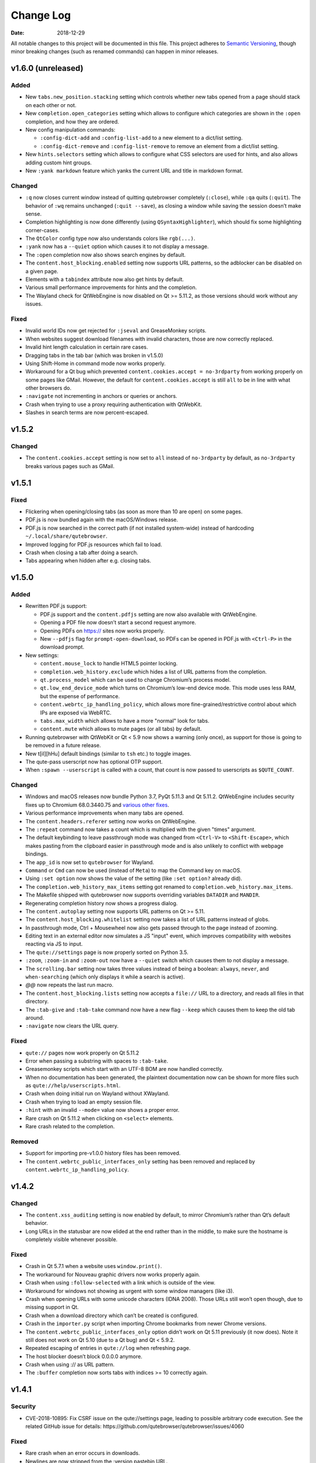 ==========
Change Log
==========

:Date:   2018-12-29

All notable changes to this project will be documented in this file.
This project adheres to `Semantic Versioning <http://semver.org/>`__,
though minor breaking changes (such as renamed commands) can happen in
minor releases.

.. __v1_6_0_unreleased:

v1.6.0 (unreleased)
===================

.. __added:

Added
-----

-  New ``tabs.new_position.stacking`` setting which controls whether new
   tabs opened from a page should stack on each other or not.

-  New ``completion.open_categories`` setting which allows to configure
   which categories are shown in the ``:open`` completion, and how they
   are ordered.

-  New config manipulation commands:

   -  ``:config-dict-add`` and ``:config-list-add`` to a new element to
      a dict/list setting.

   -  ``:config-dict-remove`` and ``:config-list-remove`` to remove an
      element from a dict/list setting.

-  New ``hints.selectors`` setting which allows to configure what CSS
   selectors are used for hints, and also allows adding custom hint
   groups.

-  New ``:yank markdown`` feature which yanks the current URL and title
   in markdown format.

.. __changed:

Changed
-------

-  ``:q`` now closes current window instead of quitting qutebrowser
   completely (``:close``), while ``:qa`` quits (``:quit``). The
   behavior of ``:wq`` remains unchanged (``:quit --save``), as closing
   a window while saving the session doesn’t make sense.

-  Completion highlighting is now done differently (using
   ``QSyntaxHighlighter``), which should fix some highlighting
   corner-cases.

-  The ``QtColor`` config type now also understands colors like
   ``rgb(...)``.

-  ``:yank`` now has a ``--quiet`` option which causes it to not display
   a message.

-  The ``:open`` completion now also shows search engines by default.

-  The ``content.host_blocking.enabled`` setting now supports URL
   patterns, so the adblocker can be disabled on a given page.

-  Elements with a ``tabindex`` attribute now also get hints by default.

-  Various small performance improvements for hints and the completion.

-  The Wayland check for QtWebEngine is now disabled on Qt >= 5.11.2, as
   those versions should work without any issues.

.. __fixed:

Fixed
-----

-  Invalid world IDs now get rejected for ``:jseval`` and GreaseMonkey
   scripts.

-  When websites suggest download filenames with invalid characters,
   those are now correctly replaced.

-  Invalid hint length calculation in certain rare cases.

-  Dragging tabs in the tab bar (which was broken in v1.5.0)

-  Using Shift-Home in command mode now works properly.

-  Workaround for a Qt bug which prevented
   ``content.cookies.accept = no-3rdparty`` from working properly on
   some pages like GMail. However, the default for
   ``content.cookies.accept`` is still ``all`` to be in line with what
   other browsers do.

-  ``:navigate`` not incrementing in anchors or queries or anchors.

-  Crash when trying to use a proxy requiring authentication with
   QtWebKit.

-  Slashes in search terms are now percent-escaped.

.. __v1_5_2:

v1.5.2
======

.. __changed_2:

Changed
-------

-  The ``content.cookies.accept`` setting is now set to ``all`` instead
   of ``no-3rdparty`` by default, as ``no-3rdparty`` breaks various
   pages such as GMail.

.. __v1_5_1:

v1.5.1
======

.. __fixed_2:

Fixed
-----

-  Flickering when opening/closing tabs (as soon as more than 10 are
   open) on some pages.

-  PDF.js is now bundled again with the macOS/Windows release.

-  PDF.js is now searched in the correct path (if not installed
   system-wide) instead of hardcoding ``~/.local/share/qutebrowser``.

-  Improved logging for PDF.js resources which fail to load.

-  Crash when closing a tab after doing a search.

-  Tabs appearing when hidden after e.g. closing tabs.

.. __v1_5_0:

v1.5.0
======

.. __added_2:

Added
-----

-  Rewritten PDF.js support:

   -  PDF.js support and the ``content.pdfjs`` setting are now also
      available with QtWebEngine.

   -  Opening a PDF file now doesn’t start a second request anymore.

   -  Opening PDFs on https:// sites now works properly.

   -  New ``--pdfjs`` flag for ``prompt-open-download``, so PDFs can be
      opened in PDF.js with ``<Ctrl-P>`` in the download prompt.

-  New settings:

   -  ``content.mouse_lock`` to handle HTML5 pointer locking.

   -  ``completion.web_history.exclude`` which hides a list of URL
      patterns from the completion.

   -  ``qt.process_model`` which can be used to change Chromium’s
      process model.

   -  ``qt.low_end_device_mode`` which turns on Chromium’s low-end
      device mode. This mode uses less RAM, but the expense of
      performance.

   -  ``content.webrtc_ip_handling_policy``, which allows more
      fine-grained/restrictive control about which IPs are exposed via
      WebRTC.

   -  ``tabs.max_width`` which allows to have a more "normal" look for
      tabs.

   -  ``content.mute`` which allows to mute pages (or all tabs) by
      default.

-  Running qutebrowser with QtWebKit or Qt < 5.9 now shows a warning
   (only once), as support for those is going to be removed in a future
   release.

-  New t[iI][hHu] default bindings (similar to ``tsh`` etc.) to toggle
   images.

-  The qute-pass userscript now has optional OTP support.

-  When ``:spawn --userscript`` is called with a count, that count is
   now passed to userscripts as ``$QUTE_COUNT``.

.. __changed_3:

Changed
-------

-  Windows and macOS releases now bundle Python 3.7, PyQt 5.11.3 and Qt
   5.11.2. QtWebEngine includes security fixes up to Chromium
   68.0.3440.75 and `various other
   fixes <http://code.qt.io/cgit/qt/qtwebengine.git/tree/dist/changes-5.11.2/?h=v5.11.2>`__.

-  Various performance improvements when many tabs are opened.

-  The ``content.headers.referer`` setting now works on QtWebEngine.

-  The ``:repeat`` command now takes a count which is multiplied with
   the given "times" argument.

-  The default keybinding to leave passthrough mode was changed from
   ``<Ctrl-V>`` to ``<Shift-Escape>``, which makes pasting from the
   clipboard easier in passthrough mode and is also unlikely to conflict
   with webpage bindings.

-  The ``app_id`` is now set to ``qutebrowser`` for Wayland.

-  ``Command`` or ``Cmd`` can now be used (instead of ``Meta``) to map
   the Command key on macOS.

-  Using ``:set option`` now shows the value of the setting (like
   ``:set option?`` already did).

-  The ``completion.web_history_max_items`` setting got renamed to
   ``completion.web_history.max_items``.

-  The Makefile shipped with qutebrowser now supports overriding
   variables ``DATADIR`` and ``MANDIR``.

-  Regenerating completion history now shows a progress dialog.

-  The ``content.autoplay`` setting now supports URL patterns on Qt >=
   5.11.

-  The ``content.host_blocking.whitelist`` setting now takes a list of
   URL patterns instead of globs.

-  In passthrough mode, Ctrl + Mousewheel now also gets passed through
   to the page instead of zooming.

-  Editing text in an external editor now simulates a JS "input" event,
   which improves compatibility with websites reacting via JS to input.

-  The ``qute://settings`` page is now properly sorted on Python 3.5.

-  ``:zoom``, ``:zoom-in`` and ``:zoom-out`` now have a ``--quiet``
   switch which causes them to not display a message.

-  The ``scrolling.bar`` setting now takes three values instead of being
   a boolean: ``always``, ``never``, and ``when-searching`` (which only
   displays it while a search is active).

-  *@@* now repeats the last run macro.

-  The ``content.host_blocking.lists`` setting now accepts a ``file://``
   URL to a directory, and reads all files in that directory.

-  The ``:tab-give`` and ``:tab-take`` command now have a new flag
   ``--keep`` which causes them to keep the old tab around.

-  ``:navigate`` now clears the URL query.

.. __fixed_3:

Fixed
-----

-  ``qute://`` pages now work properly on Qt 5.11.2

-  Error when passing a substring with spaces to ``:tab-take``.

-  Greasemonkey scripts which start with an UTF-8 BOM are now handled
   correctly.

-  When no documentation has been generated, the plaintext documentation
   now can be shown for more files such as
   ``qute://help/userscripts.html``.

-  Crash when doing initial run on Wayland without XWayland.

-  Crash when trying to load an empty session file.

-  ``:hint`` with an invalid ``--mode=`` value now shows a proper error.

-  Rare crash on Qt 5.11.2 when clicking on ``<select>`` elements.

-  Rare crash related to the completion.

.. __removed:

Removed
-------

-  Support for importing pre-v1.0.0 history files has been removed.

-  The ``content.webrtc_public_interfaces_only`` setting has been
   removed and replaced by ``content.webrtc_ip_handling_policy``.

.. __v1_4_2:

v1.4.2
======

.. __changed_4:

Changed
-------

-  The ``content.xss_auditing`` setting is now enabled by default, to
   mirror Chromium’s rather than Qt’s default behavior.

-  Long URLs in the statusbar are now elided at the end rather than in
   the middle, to make sure the hostname is completely visible whenever
   possible.

.. __fixed_4:

Fixed
-----

-  Crash in Qt 5.7.1 when a website uses ``window.print()``.

-  The workaround for Nouveau graphic drivers now works properly again.

-  Crash when using ``:follow-selected`` with a link which is outside of
   the view.

-  Workaround for windows not showing as urgent with some window
   managers (like i3).

-  Crash when opening URLs with some unicode characters (IDNA 2008).
   Those URLs still won’t open though, due to missing support in Qt.

-  Crash when a download directory which can’t be created is configured.

-  Crash in the ``importer.py`` script when importing Chrome bookmarks
   from newer Chrome versions.

-  The ``content.webrtc_public_interfaces_only`` option didn’t work on
   Qt 5.11 previously (it now does). Note it still does not work on Qt
   5.10 (due to a Qt bug) and Qt < 5.9.2.

-  Repeated escaping of entries in ``qute://log`` when refreshing page.

-  The host blocker doesn’t block 0.0.0.0 anymore.

-  Crash when using :// as URL pattern.

-  The ``:buffer`` completion now sorts tabs with indices >= 10
   correctly again.

.. __v1_4_1:

v1.4.1
======

.. __security:

Security
--------

-  CVE-2018-10895: Fix CSRF issue on the qute://settings page, leading
   to possible arbitrary code execution. See the related GitHub issue
   for details: https://github.com/qutebrowser/qutebrowser/issues/4060

.. __fixed_5:

Fixed
-----

-  Rare crash when an error occurs in downloads.

-  Newlines are now stripped from the :version pastebin URL.

-  There’s a new ``mkvenv-pypi-old`` environment in ``tox.ini`` which
   installs an older Qt, which is needed on Ubuntu 16.04.

-  Worked around a Qt issue which redirects to a ``chrome-error://``
   page when trying to use U2F.

-  The ``link_pyqt.py`` script now works correctly with PyQt 5.11.

-  The Windows installer now uninstalls the old version before
   installing the new one, fixing issues with qutebrowser not starting
   after installing v1.4.0 over v1.3.3.

.. __v1_4_0:

v1.4.0
======

.. __added_3:

Added
-----

-  Support for the bundled ``sip`` module in PyQt 5.11 and other changes
   in Qt/PyQt 5.11.x.

-  New ``--debug-flag log-requests`` to log requests to the debug log
   for debugging.

-  New ``--first`` flag for ``:hint`` (bound to ``gi`` for inputs) which
   automatically selects the first hint.

-  New ``input.escape_quits_reporter`` setting which can be used to
   avoid accidentally quitting the crash reporter when pressing escape.

-  New ``qute-lastpass`` userscript which uses the LastPass CLI to fill
   passwords.

-  The Makefile now installs a
   ``/usr/share/metainfo/qutebrowser.appdata.xml`` file.

-  QtWebEngine: Support for printing from webpages via ``window.print``.

-  QtWebEngine: Support for muting tabs:

   -  New ``{audio}`` field for ``window.title_format`` and
      ``tabs.title.format`` which displays ``[M]``/``[A]`` for
      muted/recently audible tabs.

   -  New ``:tab-mute`` command (bound to ``<Alt-m>``) to mute/unmute a
      tab.

-  QtWebEngine: Support for ``content.cookies.accept`` with third-party
   cookies blocked by default (requires Qt 5.11).

-  QtWebEngine: New settings:

   -  Support for requesting persistent storage via
      ``navigator.webkitPersistentStorage.requestQuota`` with a new
      ``content.persistent_storage`` setting (requires Qt 5.11). This
      setting also supports URL patterns.

   -  Support for registering custom protocol handlers via
      ``navigator.registerProtocolHandler`` with a new
      ``content.register_protocol_handler`` setting (requires Qt 5.11).
      This setting also supports URL patterns.

   -  Support for WebRTC screen sharing with a new
      ``content.desktop_capture`` setting (requires Qt 5.10). This
      setting also supports URL patterns.

   -  New ``content.autoplay`` setting to enable/disable automatic video
      playback (requires Qt 5.10).

   -  New ``content.webrtc_public_interfaces_only`` setting to only
      expose public interfaces over WebRTC (requires Qt 5.9.2 or 5.11).

   -  New ``content.canvas_reading`` setting to disable reading from
      canvas elements.

.. __changed_5:

Changed
-------

-  The following settings now support URL patterns:

   -  ``content.headers.do_not_track``

   -  ``content.headers.custom``

   -  ``content.headers.accept_language``

   -  ``content.headers.user_agent``

   -  ``content.ssl_strict``

   -  ``content.geolocation``

   -  ``content.notifications``

   -  ``content.media_capture``

-  The Windows/macOS releases now bundle Qt 5.11.1 which is based on
   Chromium 65.0.3325.151 with security fixes up to Chromium
   67.0.3396.87.

-  New short flags for commandline arguments: ``-B`` and ``-T`` for
   ``--basedir`` and ``--temp-basedir``; ``-d`` and ``-D`` for
   ``--debug`` and ``--debug-flag``.

-  Deleting history items via ``:history-clear`` or
   ``:completion-item-del`` now also removes that URL from QtWebEngine’s
   visited links.

-  There’s now completion for commands taking a variable count of
   arguments (like ``:config-cycle``).

-  QtWebEngine: On Qt 5.11.1, no reloads are needed anymore when
   switching between pages with changed settings (e.g.
   ``content.javascript.enabled``).

-  The ``qt.force_software_rendering`` setting changed from a boolean to
   taking different values (``software-opengl``, ``qt-quick`` and
   ``chromium``) for different kinds of software rendering workarounds.

-  On Qt 5.11, using wayland with QtWebEngine is now possible when using
   software rendering.

-  GreaseMonkey scripts now get their own global scope (based on the
   page’s one), which allows scripts like OneeChan to work.

-  Rapid hinting is now supported with the ``yank`` and ``yank-primary``
   targets, copying newline-separated links.

-  QtWebEngine: On Qt 5.11, the developer tools (inspector) can now be
   used securely and without requiring the
   ``--enable-webengine-inspector`` option.

-  The ``<Enter>`` key (``:follow-selected``) now follows the currently
   focused element if there’s no selection.

-  The ``--logfilter`` argument now can be prepended with an exclamation
   mark (e.g. ``--logfilter '!init,destroy'``) to invert the filter.

-  ``:view-source`` now has a ``--pygments`` flag which uses the "old"
   way of rendering sources even with QtWebEngine.

-  Improved error messages when a setting needs a newer Qt version.

-  QtWebEngine: Various improvements to make the cursor more visible in
   caret browsing.

-  When a prompt is opened in insert/passthrough mode, the mode is
   restored after closing the prompt.

-  On Qt 5.10 or newer, dictionaries are now read from the qutebrowser
   data directory (e.g. ``~/.local/share/qutebrowser``) instead of
   ``/usr/share/qt``. Existing dictionaries are copied over.

-  If an error while parsing ``~/.netrc`` occurs, the cause of the error
   is now logged.

-  On Qt 5.9 or newer, certificate errors now show Chromium’s detailed
   error page.

-  Greasemonkey scripts now support a "@qute-js-world" tag to run them
   in a different JavaScript context.

.. __fixed_6:

Fixed
-----

-  Various subtle keyboard focus issues.

-  The security fix in v1.3.3 caused URLs with ampersands
   (``www.example.com?one=1&two=2``) to send the wrong arguments when
   clicked on the ``qute://history`` page.

-  Crash when opening a PDF page with PDF.js enabled (on QtWebKit), but
   no PDF.js installed.

-  Crash when closing a tab shortly after opening it.

.. __removed_2:

Removed
-------

-  No prebuilt binaries for 32-bit Windows are supplied anymore. This is
   due to Qt removing QtWebEngine support for those upstream. It might
   be possible to distribute 32-bit binaries again with Qt 5.12 in
   December, but that will only happen if it turns out enough people
   actually need 32-bit support.

-  ``:tab-detach`` which has been deprecated in v1.1.0 has been removed.

-  The ``content.developer_extras`` setting got removed. On QtWebKit,
   developer extras are now automatically enabled when opening the
   inspector.

.. __v1_3_3:

v1.3.3
======

.. __security_2:

Security
--------

-  An XSS vulnerability on the ``qute://history`` page allowed websites
   to inject HTML into the page via a crafted title tag. This could
   allow them to steal your browsing history. If you’re currently unable
   to upgrade, avoid using ``:history``. A CVE request for this issue is
   pending, see
   `#4011 <https://github.com/qutebrowser/qutebrowser/issues/4011>`__
   for updates.

.. __fixed_7:

Fixed
-----

-  Crash in a workaround for a Qt 5.11 bug in rare circumstances.

-  Workaround for a Qt bug which preserves searches between page loads.

-  In v1.3.2 a dependency on the ``PyQt5.QtQuickWidgets`` module was
   accidentally introduced. Since that module isn’t packaged everywhere,
   it’s been removed again.

.. __v1_3_2:

v1.3.2
======

.. __fixed_8:

Fixed
-----

-  QtWebEngine: Improved workaround for a bug in Qt 5.11 where only the
   top/bottom half of the window is used.

-  QtWebEngine: Work around a bug in Qt 5.11 where an endless
   loading-loop is triggered when clicking a link with an unknown
   scheme.

-  QtWebEngine: When switching between pages with changed settings, less
   unnecessary reloads are done now.

-  QtWebEngine: It’s now possible to open external links such as
   ``magnet://`` or ``mailto:`` via hints.

.. __v1_3_1:

v1.3.1
======

.. __fixed_9:

Fixed
-----

-  Work around a bug in Qt 5.11 where only the top/bottom half of the
   window is used. This workaround is incomplete, but fixes the majority
   of the cases where this happens.

-  Work around keyboard focus issues with Qt 5.11.

-  Work around an issue in Qt 5.11 where e.g. activating JavaScript
   per-domain needed a manual reload in some cases.

-  Don’t crash when a ² key is pressed (e.g. on AZERTY keyboards).

-  Don’t crash when a tab is opened and quickly closed again.

.. __v1_3_0:

v1.3.0
======

.. __added_4:

Added
-----

-  New ``:scroll-to-anchor`` command to scroll to an anchor in the
   document.

-  New ``url.open_base_url`` option to open the base URL of a
   searchengine when no search term is given.

-  New ``tabs.min_width`` setting to configure the minimal width for
   tabs.

-  New userscripts:

   -  ``getbib`` to download bibtex information for DOIs on a page.

   -  ``qute-keepass`` to get passwords from KeePassX.

.. __changed_6:

Changed
-------

-  QtWebEngine: Support for JavaScript Shared Web Workers have been
   disabled on Qt versions older than 5.11 because of security issues in
   in Chromium. You can get the same effect in earlier versions via
   ``:set qt.args ['disable-shared-workers']``. An equivalent workaround
   is also contained in Qt 5.9.5 and 5.10.1.

-  The file dialog for downloads now has basic tab completion based on
   the entered text.

-  ``:version`` now shows OS information for POSIX OS other than
   Linux/macOS.

-  When there’s an error inserting the text from an external editor, a
   backup file is now saved.

-  The ``window.hide_wayland_decoration`` setting got renamed to
   ``window.hide_decoration`` and now also works outside of wayland.

-  The ``tabs.favicons.show`` setting now can take three values:
   ``'always'`` (was ``True``), ``'never'`` (was ``False``) and
   ``'pinned'`` (to only show favicons for pinned tabs).

-  Hover tooltips on tabs now always show the webpage’s title.

-  The default value for ``content.host_blocking.lists`` was changed to
   only include `Steven Black’s
   hosts-list <https://github.com/StevenBlack/hosts>`__ which combines
   various sources.

-  Error messages when trying to wrap when ``tabs.wrap`` is ``False``
   are now logged to debug instead of messages.

.. __fixed_10:

Fixed
-----

-  Using hints before a page is fully loaded is now possible again.

-  Selecting hints with the number keypad now works again.

-  Tab titles for tabs loaded from sessions should now really be correct
   instead of showing the URL.

-  Loading URLs with customized settings from a session now avoids an
   additional reload.

-  The window icon and title now get set correctly again.

-  The ``tabs.switching_delay`` setting now has a correct maximum value
   limit set.

-  The ``taskadd`` script now works properly when there’s multi-line
   output.

-  QtWebEngine: Worked around issues with GreaseMonkey/stylesheets not
   being loaded correctly in some situations.

-  The statusbar now more closely reflects the caret mode state.

-  The icon on Windows should now be displayed in a higher resolution.

-  The QtWebEngine development tools (inspector) now also work when
   JavaScript is disabled globally.

-  Building ``.exe`` files now works when ``upx`` is installed on the
   system.

-  The keyhint widget now shows the correct text for chained modifiers.

-  Loading GreaseMonkey scripts now also works with Jinja2 2.8 (e.g. on
   Debian Stable).

-  Adding styles with GreaseMonkey on fast sites now works properly.

-  Window ID 0 is now excluded properly from ``:tab-take`` completion.

-  A rare crash when cancelling a download has been fixed.

-  The Makefile (intended for packagers) now supports ``PREFIX``
   properly.

-  The workaround for a black window with Nvidia graphics is now enabled
   on non-Linux systems (like FreeBSD) as well.

-  Initial support for Qt 5.11.

-  Checking for a new version after sending a crash report now works
   properly again.

-  ``@match`` in Greasemonkey scripts now more closely matches the
   proper pattern syntax.

-  Searching via ``/`` or ``?`` now doesn’t handle any characters in a
   special way.

-  Fixed crash when trying to retry some failed downloads on
   QtWebEngine.

-  An invalid spellcheck dictionary filename now doesn’t crash anymore.

-  When no spellcheck dictionaries are configured, it’s now disabled
   internally. This works around an issue with entering special
   characters on Facebook messenger.

-  The macOS release now should work again on macOS 10.11 and newer.

.. __v1_2_1:

v1.2.1
======

.. __fixed_11:

Fixed
-----

-  qutebrowser now starts properly when the PyQt5 QOpenGLFunctions
   package wasn’t found.

-  The keybinding cheatsheet on the quickstart page is now loaded from a
   local ``qute://`` URL again.

-  With "tox -e mkvenv-pypi", PyQt 5.10.0 is used again instead of Qt
   5.10.1, because of an issue with Qt 5.10.1 which causes qutebrowser
   to fail to start ("Could not find QtWebEngineProcess").

-  Unbinding keys which were bound in older qutebrowser versions now
   doesn’t crash anymore.

-  Fixed a crash when reloading a page which wasn’t fully loaded with
   v1.2.0

-  Keys on the numeric keypad now fall back to the same bindings without
   ``Num+`` if no ``Num+`` binding was found.

-  Fixed hinting on some pages with Qt < 5.10.

-  Titles are now displayed correctly again for tabs which are cloned or
   loaded from sessions.

-  Shortcuts now correctly use ``Ctrl`` instead of ``Command`` on macOS
   again.

.. __v1_2_0:

v1.2.0
======

.. __added_5:

Added
-----

-  Initial implementation of per-domain settings:

   -  ``:set`` and ``:config-cycle`` now have a ``-u``/``--pattern``
      argument taking a `URL match
      pattern <https://developer.chrome.com/extensions/match_patterns>`__
      for supported settings.

   -  ``config.set`` in ``config.py`` now takes a third argument which
      is the pattern.

   -  New ``with config.pattern('...') as p:`` context manager for
      ``config.py`` to use the shorthand syntax with a pattern.

   -  New ``tsh`` keybinding to toggle scripts for the current host.
      With a capital ``S``, the toggle is saved. With a capital ``H``,
      subdomains are included. With ``u`` instead of ``h``, the exact
      current URL is used.

   -  New ``tph`` keybinding to toggle plugins, with the same additional
      binding described above.

-  New QtWebEngine features:

   -  Caret/visual mode

   -  Authentication via ~/.netrc

   -  Retrying downloads with Qt 5.10 or newer

   -  Hinting and other features inside same-origin frames

-  New flags for existing commands:

   -  ``:session-load`` has a new ``--delete`` flag which deletes the
      session after loading it.

   -  New ``--no-last`` flag for ``:tab-focus`` to not focus the last
      tab when focusing the currently focused one.

   -  New ``--edit`` flag for ``:view-source`` to open the source in an
      external editor.

   -  New ``--select`` flag for ``:follow-hint`` which acts like the
      given string was entered but doesn’t necessary follow the hint.

-  New special pages:

   -  ``qute://bindings`` (opened via ``:bind``) which shows all
      keybindings.

   -  ``qute://tabs`` (opened via ``:buffer``) which lists all tabs.

-  New settings:

   -  ``statusbar.widgets`` to configure which widgets should be shown
      in which order in the statusbar.

   -  ``tabs.mode_on_change`` which replaces
      ``tabs.persist_mode_on_change``. It can now be set to ``restore``
      which remembers input modes (input/passthrough) per tab.

   -  ``input.insert_mode.auto_enter`` which makes it possible to
      disable entering insert mode automatically when an editable
      element was clicked. Together with ``input.forward_unbound_keys``,
      this should allow for emacs-like "modeless" keybindings.

-  New ``:prompt-yank`` command (bound to ``Alt-y`` by default) to yank
   URLs referenced in prompts.

-  The ``hostblock_blame`` script which was removed in v1.0 was updated
   for the new config and re-added.

-  New ``cycle-inputs.js`` script in ``scripts/`` which can be used with
   ``:jseval -f`` to cycle through inputs.

.. __changed_7:

Changed
-------

-  Complete refactoring of key input handling, with various effects:

   -  emacs-like keychains such as ``<Ctrl-X><Ctrl-C>`` can now be
      bound.

   -  Key chains can now be bound in any mode (this allows binding
      unused keys in hint mode).

   -  Yes/no prompts don’t use keybindings from the ``prompt`` section
      anymore, they have their own ``yesno`` section instead.

   -  Trying to bind invalid keys now shows an error.

   -  The ``bindings.default`` setting can now only be set in a
      ``config.py``, and existing values in ``autoconfig.yml`` are
      ignored.

-  Improvements for GreaseMonkey support:

   -  ``@include`` and ``@exclude`` now support regex matches. With
      QtWebEngine and Qt 5.8 and newer, Qt handles the matching, but
      similar functionality will be added in Qt 5.11.

   -  Support for ``@requires``

   -  Support for the GreaseMonkey 4.0 API

-  The sqlite history now uses write-ahead logging which should be a
   performance and stability improvement.

-  When an editor is spawned with ``:open-editor`` and ``:config-edit``,
   the changes are now applied as soon as the file is saved in the
   editor.

-  The ``hist_importer.py`` script now only imports URL schemes
   qutebrowser can handle.

-  Deleting a prefix (``:``, ``/`` or ``?``) via backspace now leaves
   command mode.

-  Angular 1 elements and ``<summary>``/``<details>`` now get hints
   assigned.

-  ``:tab-only`` with pinned tabs now still closes unpinned tabs.

-  The ``url.incdec_segments`` option now also can take ``port`` as
   possible segment.

-  QtWebEngine: ``:view-source`` now uses Chromium’s ``view-source:``
   scheme.

-  Tabs now show their full title as tooltip.

-  When there are multiple unknown keys in a autoconfig.yml, they now
   all get reported in one error.

-  More performance improvements when opening/closing many tabs.

-  The ``:version`` page now has a button to pastebin the information.

-  Replacements like ``{url}`` can now be escaped as ``{{url}}``.

.. __fixed_12:

Fixed
-----

-  QtWebEngine bugfixes:

   -  Improved fullscreen handling with Qt 5.10.

   -  Hinting and scrolling now works properly on special
      ``view-source:`` pages.

   -  Scroll positions are now restored correctly from sessions.

   -  ``:follow-selected`` should now work in more cases with Qt > 5.10.

   -  Incremental search now flickers less and doesn’t move to the
      second result when pressing Enter.

   -  Keys like ``Ctrl-V`` or ``Shift-Insert`` are now correctly
      handled/filtered with Qt 5.10.

   -  Fixed hangs/segfaults on exit with Qt 5.10.1.

   -  Fixed favicons sometimes getting cleared with Qt 5.10.

   -  Qt download objects are now cleaned up properly when a download is
      removed.

   -  JavaScript messages are now not double-HTML escaped anymore on Qt
      < 5.11

-  QtWebKit bugfixes:

   -  Fixed GreaseMonkey-related crashes.

   -  ``:view-source`` now displays a valid URL.

-  URLs containing ampersands and other special chars are now shown
   correctly when filtering them in the completion.

-  ``:bookmark-add "" foo`` can now be used to save the current URL with
   a custom title.

-  ``:spawn -o`` now waits until the process has finished before trying
   to show the output. Previously, it incorrectly showed the previous
   output immediately.

-  Suspended pages now should always load the correct page when being
   un-suspended.

-  Exception types are now shown properly with ``:config-source`` and
   ``:config-edit``.

-  When using ``:bookmark-add --toggle``, bookmarks are now saved
   properly.

-  Crash when opening an invalid URL from an application on macOS.

-  Crash with an empty ``completion.timestamp_format``.

-  Crash when ``completion.min_chars`` is set in some cases.

-  HTML/JS resource files are now read into RAM on start to avoid
   crashes when changing qutebrowser versions while it’s open.

-  Setting ``bindings.key_mappings`` to an empty value is now allowed.

-  Bindings to an empty commands are now ignored rather than crashing.

.. __removed_3:

Removed
-------

-  ``QUTE_SELECTED_HTML`` is now not set for userscripts anymore except
   when called via hints.

-  The ``qutebrowser_viewsource`` userscript has been removed as
   ``:view-source --edit`` can now be used.

-  The ``tabs.persist_mode_on_change`` setting has been removed and
   replaced by ``tabs.mode_on_change``.

.. __v1_1_2:

v1.1.2
======

.. __changed_8:

Changed
-------

-  Windows/macOS releases now bundle Qt 5.10.1 which includes security
   fixes from Chromium up to version 64.0.3282.140.

.. __fixed_13:

Fixed
-----

-  QtWebEngine: Crash with Qt 5.10.1 when using :undo on some tabs.

-  Compatibility with Python 3.7

.. __v1_1_1:

v1.1.1
======

.. __fixed_14:

Fixed
-----

-  The Makefile now actually works.

-  Fixed crashes with Qt 5.10 when closing a tab before it finished
   loading.

.. __v1_1_0:

v1.1.0
======

.. __added_6:

Added
-----

-  Initial support for Greasemonkey scripts. There are still some rough
   edges, but many scripts should already work.

-  There’s now a ``misc/Makefile`` file in releases, which should help
   distributions which package qutebrowser, as they can run something
   like ``make -f misc/Makefile DESTDIR="$pkgdir" install`` now.

-  New fields for ``window.title_format`` and ``tabs.title.format``:

   -  ``{current_url}``

   -  ``{protocol}``

-  New settings:

   -  ``colors.statusbar.passthrough.fg``/``.bg``

   -  ``completion.delay`` and ``completion.min_chars`` to update the
      completion less often.

   -  ``completion.use_best_match`` to automatically use the
      best-matching command in the completion.

   -  ``keyhint.radius`` to configure the edge rounding for the key hint
      widget.

   -  ``qt.highdpi`` to turn on Qt’s High-DPI scaling.

   -  ``tabs.pinned.shrink`` (``true`` by default) to make it possible
      for pinned tabs and normal tabs to have the same size.

   -  ``content.windowed_fullscreen`` to show e.g. a fullscreened video
      in the window without fullscreening that window.

   -  ``tabs.persist_mode_on_change`` to keep the current mode when
      switching tabs.

   -  ``session.lazy_restore`` which allows to not load pages
      immediately when restoring a session.

-  New commands:

   -  ``:tab-give`` and ``:tab-take``, to give tabs to another window,
      or take them from another window.

   -  ``:completion-item-yank`` (bound to ``<Ctrl-C>``) to yank the
      current completion item text.

   -  ``:edit-command`` to edit the commandline in an editor.

   -  ``search.incremental`` for incremental text search.

-  New flags for existing commands:

   -  ``-o`` flag for ``:spawn`` to show stdout/stderr in a new tab.

   -  ``--rapid`` flag for ``:command-accept`` (bound to ``Ctrl-Enter``
      by default), which allows executing a command in the completion
      without closing it.

   -  ``--private`` and ``--related`` flags for ``:edit-url``, which
      have the same effect they have with ``:open``.

   -  ``--history`` for ``:completion-item-focus`` which causes it to go
      through the command history when no text was entered. The default
      bindings for cursor keys in the completion changed to use that, so
      that they can be used again to navigate through completion items
      when a text was entered.

   -  ``--file`` for ``:debug-pyeval`` which makes it take a filename
      instead of a line of code.

-  New ``config.source(...)`` method for ``config.py`` to source another
   file.

-  New ``{line}`` and ``{column}`` replacements for ``editor.command``
   to position the cursor correctly.

-  New ``qute-pass`` userscript as alternative to ``password_fill``
   which allows selecting accounts via rofi or any other dmenu-compatile
   application.

-  New ``hist_importer.py`` script to import history from
   Firefox/Chromium.

.. __changed_9:

Changed
-------

-  Some settings got renamed:

   -  ``tabs.width.bar`` → ``tabs.width``

   -  ``tabs.width.indicator`` → ``tabs.indicator.width``

   -  ``tabs.indicator_padding`` → ``tabs.indicator.padding``

   -  ``session_default_name`` → ``session.default_name``

   -  ``ignore_case`` → ``search.ignore_case``

-  Much improved user stylesheet handling for QtWebEngine which reduces
   flickering and updates immediately after setting a stylesheet.

-  High-DPI favicons are now used when available.

-  The ``asciidoc2html.py`` script now uses Pygments (which is already a
   dependency of qutebrowser) instead of ``source-highlight`` for syntax
   highlighting.

-  The ``:buffer`` command now doesn’t require quoting anymore, similar
   to ``:open``.

-  The ``importer.py`` script was largely rewritten and now also
   supports importing from Firefox' ``places.sqlite`` file and
   Chrome/Chromium profiles.

-  Various internal refactorings to use Python 3.5 and ECMAscript 6
   features.

-  If the ``window.hide_wayland_decoration`` setting is False, but
   ``QT_WAYLAND_DISABLE_WINDOWDECORATION`` is set in the environment,
   the decorations are still hidden.

-  The ``install_dict.py`` script for QtWebEngine was renamed to
   ``dictcli.py`` and can now also upgrade dictionaries correctly.

-  ``:undo`` now can re-open multiple tabs after ``:tab-only`` was used.

-  ``:config-write-py`` with a relative path now puts the file into the
   config directory.

-  The ``qute://version`` page now also shows the uptime of qutebrowser.

-  qutebrowser now prompts to create a non-existing directory when
   starting a download.

-  ``:jseval --file`` now searches relative paths in a ``js/`` subdir in
   qutebrowser’s data dir, e.g. ``~/.local/share/qutebrowser/js``.

-  The current/default bindings are now shown in the \``:bind\`
   completion.

-  Empty categories are now hidden in the ``:open`` completion.

-  Search terms for URLs and titles can now be mixed when filtering the
   completion.

-  The default font size for the UI got bumped up from 8pt to 10pt.

-  Improved matching in the completion: The words entered are now
   matched in any order, and mixed matches on URL/tite are possible.

-  The system’s default encoding (rather than UTF-8) is now used to
   decode subprocess output.

-  qutebrowser now ensures it’s focused again after an external editor
   is closed.

-  The ``colors.completion.fg`` setting can now be a list, allowing to
   specify different colors for the three completion columns.

.. __fixed_15:

Fixed
-----

-  More consistent sizing for favicons with vertical tabs.

-  Using ``:home`` on pinned tabs is now prevented.

-  Fix crash with unknown file types loaded via ``qute://help``.

-  Scrolling performance improvements.

-  Sites like ``qute://help`` now redirect to ``qute://help/`` to make
   sure links work properly.

-  Fixes for the size calculation of pinned tabs in the tab bar.

-  Worked around a crash with PyQt 5.9.1 compiled against Qt < 5.9.1
   when using ``:yank`` or ``qute://`` URLs.

-  Fixed crash when opening ``qute://help/img``.

-  Fixed ``gU`` (``:navigate up``) on ``qute://help`` and webservers not
   handling ``..`` in a URL.

-  Using e.g. ``-s backend webkit`` to set the backend now works
   correctly.

-  Fixed crash when closing the tab an external editor was opened in.

-  When using ``:search-next`` before a search is finished, no warning
   about no results being found is shown anymore.

-  Fix ``:click-element`` with an ID containing non-alphanumeric
   characters.

-  Fix crash when a subprocess outputs data which is not decodable as
   UTF-8.

-  Fix crash when closing a tab immediately after hinting.

-  Worked around issues in Qt 5.10 with loading progress never being
   finished.

-  Fixed a crash when writing a flag before a command (e.g. \`:-w open
   \`).

-  Fixed a crash when clicking certain form elements with QtWebEngine.

.. __deprecated:

Deprecated
----------

-  ``:tab-detach`` has been deprecated, as ``:tab-give`` without
   argument can be used instead.

.. __removed_4:

Removed
-------

-  The long-deprecated ``:prompt-yes``, ``:prompt-no``,
   ``:paste-primary`` and ``:paste`` commands have been removed.

-  The invocation ``:download <url> <dest>`` which was deprecated in
   v0.5.0 was removed, use ``:download --dest <dest> <url>`` instead.

-  The ``messages.unfocused`` option which wasn’t used anymore was
   removed.

-  The ``x[xtb]`` default bindings got removed again as many users
   accidentally triggered them.

.. __v1_0_4:

v1.0.4
======

.. __fixed_16:

Fixed
-----

-  The ``qute://gpl`` page now works correctly again.

-  Trying to bind an empty command now doesn’t crash anymore.

-  Fixed crash when ``:config-write-py`` fails to write to the given
   path.

-  Fixed crash for some users when selecting a file with Qt 5.9.3

-  Improved handling for various SQL errors

-  Fix crash when setting content.cache.size to a big value (> 2 GB)

.. __v1_0_3:

v1.0.3
======

.. __changed_10:

Changed
-------

-  macOS and Windows builds are now built with PyQt 5.9.1 and Qt 5.9.2,
   including various bugfixes, as well as security fixes from Chromium
   up to version 61.0.3163.79.

-  Performance improvements for tab rendering.

-  The :open-editor command is now not hidden anymore as it’s also
   usable in normal mode.

.. __fixed_17:

Fixed
-----

-  Handle accessing a locked sqlite database gracefully

-  Abort pinned tab dialogs properly when a tab is closed e.g. by
   closing a window

-  Unbinding a default keybinding twice now doesn’t bind it again

-  Completions are now sorted correctly again when filtered

.. __v1_0_2:

v1.0.2
======

.. __fixed_18:

Fixed
-----

-  Fix workaround for black screens or crashes with Nvidia cards

-  Handle a filesystem going read-only gracefully

-  Fix crash when setting ``fonts.monospace``

-  Fix list options not being modifyable via ``.append()`` in
   ``config.py``

-  Mark the content.notifications setting as QtWebKit only correctly

-  Fix wrong rendering of keys like ``<back>`` in the completion

.. __changed_11:

Changed
-------

-  Nicer error messages and other minor improvements

.. __v1_0_1:

v1.0.1
======

.. __fixed_19:

Fixed
-----

-  Fixed starting after customizing ``fonts.tabs`` or
   ``fonts.debug_console``.

-  Fixed starting with old PyQt versions compiled against newer Qt
   versions.

-  Fixed check for PyQt version to correctly enforce 5.7 (not 5.2).

.. __v1_0_0:

v1.0.0
======

.. __major_changes:

Major changes
-------------

-  Dependency changes:

   -  Support for legacy QtWebKit (before 5.212 which is `distributed
      independently from Qt <https://github.com/annulen/webkit/wiki>`__)
      is dropped.

   -  Support for Python 3.4 is dropped.

   -  Support for Qt before 5.7.1 and PyQt before 5.7 is dropped.

   -  New dependency on the QtSql module and Qt sqlite support.

   -  New dependency on the `attrs <http://www.attrs.org/>`__ project
      (packaged as ``python-attr`` in some distributions).

   -  The depedency on PyOpenGL (when using QtWebEngine) got removed.
      Note that PyQt5.QtOpenGL is still a dependency.

   -  PyQt5.QtOpenGL is now always required, even with QtWebKit.

-  The QtWebEngine backend is now used by default. Note this means that
   QtWebEngine now should be a required dependency, and QtWebKit (if new
   enough) should be changed to an optional dependency.

-  Completely rewritten configuration system which ignores the old
   config file. See
   `qute://help/configuring.html <qute://help/configuring.html>`__ for
   details.

-  Various documentation files got moved to the doc/ subfolder;
   ``qutebrowser.desktop`` got moved to misc/.

-  ``:set`` now doesn’t support toggling/cycling values anymore, that
   functionality got moved to ``:config-cycle``.

-  New completion engine based on sqlite, which allows to complete the
   entire browsing history. The default for
   ``completion.web_history_max_items`` got changed to ``-1``
   (unlimited). If the completion is too slow on your machine, try
   setting it to a few 1000 items.

-  Up/Down now navigates through the command history instead of
   selecting completion items. Either use Tab to cycle through the
   completion, or `restore the old
   behavior <https://github.com/qutebrowser/qutebrowser/blob/master/doc/help/configuring.asciidoc#migrating-older-configurations>`__.

.. __added_7:

Added
-----

-  QtWebEngine: Spell checking support, see the ``spellcheck.languages``
   setting.

-  New ``qt.args`` setting to pass additional arguments to Qt/Chromium.

-  New ``backend`` setting to select the backend to use. Together with
   the previous setting, this should make most wrapper scripts
   unnecessary.

-  qutebrowser can now be set as the default browser on macOS.

-  New config commands:

   -  ``:config-cycle`` to cycle an option between multiple values.

   -  ``:config-unset`` to remove a configured option.

   -  ``:config-clear`` to remove all configured options.

   -  ``:config-source`` to (re-)read a ``config.py`` file.

   -  ``:config-edit`` to open the ``config.py`` file in an editor.

   -  ``:config-write-py`` to write a ``config.py`` template file.

-  New ``:version`` command which opens ``qute://version``.

-  New back/forward indicator in the statusbar.

-  New ``bindings.key_mappings`` setting to map keys to other keys.

-  QtWebEngine: Support for proxy authentication.

.. __changed_12:

Changed
-------

-  Using ``:download`` now uses the page’s title as filename.

-  Using ``:back`` or ``:forward`` with a count now skips intermediate
   pages.

-  When there are multiple messages shown, the timeout is increased.

-  ``:search`` now only clears the search if one was displayed before,
   so pressing ``<Escape>`` doesn’t un-focus inputs anymore.

-  Pinned tabs now adjust to their text’s width, so the
   ``tabs.width.pinned`` setting got removed.

-  ``:set-cmd-text`` now has a ``--run-on-count`` argument to run the
   underlying command directly if a count was given.

-  ``:scroll-perc`` got renamed to ``:scroll-to-perc``.

.. __removed_5:

Removed
-------

-  Migrating QtWebEngine data written by versions before 2016-11-15
   (before v0.9.0) is now not supported anymore.

-  Upgrading qutebrowser with a version older than v0.4.0 still running
   now won’t work properly anymore.

-  The ``--harfbuzz`` and ``--relaxed-config`` commandline arguments got
   dropped.

.. __fixes:

Fixes
-----

-  Exiting fullscreen via ``:fullscreen`` or buttons on a page now
   restores the correct previous window state (maximized/fullscreen).

-  When ``input.insert_mode.auto_load`` is set, background tabs now
   don’t enter insert mode anymore.

-  The keybinding help widget now works correctly when using keybindings
   with a count.

-  The ``window.hide_wayland_decoration`` setting now works correctly
   again.

.. __v0_11_1:

v0.11.1
=======

.. __fixes_2:

Fixes
-----

-  Fixed empty space being shown after tabs in the tabbar in some cases.

-  Fixed ``:restart`` in private browsing mode.

-  Fixed printing on macOS.

-  Closing a pinned tab via mouse now also prompts for confirmation.

-  The "try again" button on error pages works correctly again.

-  :spawn -u -d is now disallowed.

-  :spawn -d shows error messages correctly now.

.. __v0_11_0:

v0.11.0
=======

.. __new_dependencies:

New dependencies
----------------

-  New dependency on ``PyQt5.QtOpenGL`` if QtWebEngine is used.
   QtWebEngine depends on QtOpenGL already, but on distributions
   packaging split PyQt5 wrappers, the wrappers for QtOpenGL are now
   required.

-  New dependency on ``PyOpenGL`` if QtWebEngine is used.

.. __added_8:

Added
-----

-  Private browsing is now implemented for QtWebEngine, **and changed
   its behavior**: The ``general -> private-browsing`` setting now only
   applies to newly opened windows, and you can use the ``-p`` flag to
   ``:open`` to open a private window.

-  New "pinned tabs" feature, with a new ``:tab-pin`` command (bound to
   ``<Ctrl-p>`` by default).

-  (QtWebEngine) Implemented ``:follow-selected``.

-  New ``:clear-messages`` command to clear shown messages.

-  New ``ui -> keyhint-delay`` setting to configure the delay until the
   keyhint overlay pops up.

-  New ``-s`` option for ``:open`` to force a HTTPS scheme.

-  ``:debug-log-filter`` now accepts ``none`` as an argument to clear
   any log filters.

-  New ``--debug-flag`` argument which replaces ``--debug-exit`` and
   ``--pdb-postmortem``.

-  New ``tabs -> favicon-scale`` option to scale up/down favicons.

-  ``colors -> statusbar.bg/fg.private`` and ``.command.private`` to
   customize statusbar colors for private windows.

-  New ``{private}`` field displaying ``[Private Mode]`` for
   ``ui -> window-title-format`` and ``tabs -> title-format``.

-  (QtWebEngine) Proxy support with Qt 5.7.1 (already was supported for
   5.8 and newer)

.. __changed_13:

Changed
-------

-  To prevent elaborate phishing attacks, the Punycode version
   (``xn--*``) is now shown in addition to the decoded version for
   international domain names (IDN).

-  Starting with legacy QtWebKit now shows a warning message. **With the
   next release, support for it will be removed.**

-  The Windows releases are redone from scratch, which means:

   -  They now use the new QtWebEngine backend

   -  The bundled Qt is updated from 5.5 to 5.9

   -  The bundled Python is updated from 3.4 to 3.6

   -  They are now generated with PyInstaller instead of cx_Freeze

   -  The installer is now generated using NSIS instead of being a MSI

-  Improved ``qute://history`` page (with lazy loading)

-  Crash reports are not public anymore.

-  Paths like ``C:`` are now treated as absolute paths on Windows for
   downloads, and invalid paths are handled properly.

-  Comments in the config file are now placed before the individual
   options instead of being before sections.

-  Messages are now hidden when clicked.

-  stdin is now closed immediately for processes spawned from
   qutebrowser.

-  When ``ui -> message-timeout`` is set to 0, messages are now never
   cleared.

-  Middle/right-clicking the blank parts of the tab bar (when vertical)
   now closes the current tab.

-  The adblocker now also blocks non-GET requests (e.g. POST).

-  ``javascript:`` links can now be hinted.

-  ``:view-source``, ``:tab-clone`` and ``:navigate --tab`` now don’t
   open the tab as "explicit" anymore, i.e. (with the default settings)
   open it next to the active tab.

-  ``qute:*`` pages now use ``qute://*`` instead (e.g.
   ``qute://version`` instead of ``qute:version``), but the old versions
   are automatically redirected.

-  Texts in prompts are now selectable.

-  The default level for ``:messages`` is now ``info``, not ``error``

-  Trying to focus the currently focused tab with ``:tab-focus`` now
   focuses the last viewed tab.

-  (QtWebEngine) With Qt 5.9, ``content -> cookies-store`` can now be
   set without a restart.

-  (QtWebEngine) With Qt 5.9, better error messages are now shown for
   failed downloads.

-  (QtWebEngine) The underlying Chromium version is now shown in the
   version info.

-  (QtWebKit) Renderer process crashes now show an error page on Qt 5.9
   or newer.

-  (QtWebKit) storage → offline-web-application-storage\` got renamed to
   ``...-cache``

-  (QtWebKit) PAC now supports SOCKS5 as type.

.. __fixed_20:

Fixed
-----

-  The macOS .dmg is now built against Qt 5.9 which fixes various
   important issues (such as not being able to type dead keys).

-  Fixed crash with ``:download`` on PyQt 5.9.

-  Cloning a page without history doesn’t crash anymore.

-  When a download results in a HTTP error, it now shows the error
   correctly instead of crashing.

-  Pressing ctrl-c while a config error is shown works as intended now.

-  When the key config isn’t writable, we now show an error instead of
   crashing.

-  Fixed crash when unbinding an unbound key in the key config.

-  Fixed crash when using ``:debug-log-filter`` when ``--filter`` wasn’t
   given on startup.

-  Fixed crash with some invalid setting values.

-  Continuing a search after clearing it now works correctly.

-  The tabbar and completion should now be more consistently and
   correctly styled with various system styles.

-  Applying styiles in ``qt5ct`` now shouldn’t crash anymore.

-  The validation for colors in stylesheets is now less strict, allowing
   for all valid Qt values.

-  ``data:`` URLs now aren’t added to the history anymore.

-  Accidentally starting with Python 2 now shows a proper error message
   again.

-  For some people, running some userscripts crashed - this should now
   be fixed.

-  Various other rare crashes should now be fixed.

-  The settings documentation was truncated with v0.10.1 which should
   now be fixed.

-  Scrolling to an anchor in a background tab now works correctly, and
   javascript gets the correct window size for background tabs.

-  (QtWebEngine) Added a workaround for a black screen with some setups

-  (QtWebEngine) Starting with Nouveau graphics now shows an error
   message instead of crashing in Qt.

-  (QtWebEngine) Retrying downloads now shows an error instead of
   crashing.

-  (QtWebEngine) Cloning a view-source tab now doesn’t crash anymore.

-  (QtWebEngine) ``window.navigator.userAgent`` is now set correctly
   when customizing the user agent.

-  (QtWebEngine) HTML fullscreen is now tracked for each tab separately,
   which means it’s not possible anymore to accidentally get stuck in
   fullscreen state by closing a tab with a fullscreen video.

-  (QtWebEngine) ``:scroll-page`` with ``--bottom-navigate`` now works
   correctly.

-  (QtWebKit) The HTTP cache is disabled on Qt 5.7.1 and 5.8 now as it
   leads to frequent crashes due to a Qt bug.

-  (QtWebKit) Fixed Crash when a PAC file returns an invalid value.

.. __v0_10_1:

v0.10.1
=======

.. __changed_14:

Changed
-------

-  ``--qt-arg`` and ``--qt-flag`` can now also be used to pass arguments
   to Chromium when using QtWebEngine.

.. __fixed_21:

Fixed
-----

-  URLs are now redacted properly (username/password, and path/query for
   HTTPS) when using Proxy Autoconfig with QtWebKit

-  Crash when updating adblock lists with invalid UTF8-chars in them

-  Fixed the web inspector with QtWebEngine

-  Version checks when starting qutebrowser now also take the Qt version
   PyQt was compiled against into account

-  Hinting a input now doesn’t select existing text anymore with
   QtWebKit

-  The cursor now moves to the end when input elements are selected with
   QtWebEngine

-  Download suffixes like (1) are now correctly stripped with
   QtWebEngine

-  Crash when trying to print a tab which was closed in the meantime

-  Crash when trying to open a file twice on Windows

.. __v0_10_0:

v0.10.0
=======

.. __added_9:

Added
-----

-  Userscripts now have a new ``$QUTE_COMMANDLINE_TEXT`` environment
   variable, containing the current commandline contents

-  New ``ripbang`` userscript to create a searchengine from a duckduckgo
   bang

-  `QtWebKit Reloaded <https://github.com/annulen/webkit/wiki>`__ (also
   called QtWebKit-NG) is now fully supported

-  Various new functionality with the QtWebEngine backend:

   -  Printing support with Qt >= 5.8

   -  Proxy support with Qt >= 5.8

   -  The ``general -> print-element-backgrounds`` option with Qt >= 5.8

   -  The ``content -> cookies-store`` option

   -  The ``storage -> cache-size`` option

   -  The ``colors -> webpage.bg`` option

   -  The HTML5 fullscreen API (e.g. youtube videos) with QtWebEngine

   -  ``:download --mhtml``

-  New ``qute:history`` URL and ``:history`` command to show the
   browsing history

-  Open tabs are now auto-saved on each successful load and restored in
   case of a crash

-  ``:jseval`` now has a ``--file`` flag so you can pass a javascript
   file

-  ``:session-save`` now has a ``--only-active-window`` flag to only
   save the active window

-  macOS builds are back, and built with QtWebEngine

.. __changed_15:

Changed
-------

-  PyQt 5.7/Qt 5.7.1 is now required for the QtWebEngine backend

-  Scrolling with the scrollwheel while holding shift now scrolls
   sideways

-  New way of clicking hints which solves various small issues

-  When yanking a mailto: link via hints, the mailto: prefix is now
   stripped

-  Zoom level messages are now not stacked on top of each other anymore

-  qutebrowser now automatically uses QtWebEngine if QtWebKit is
   unavailable

-  :history-clear now asks for a confirmation, unless it’s run with
   --force.

-  ``input -> mouse-zoom-divider`` can now be 0 to disable zooming by
   mouse wheel

-  ``network -> proxy`` can also be set to ``pac+file://...`` now to use
   a local proxy autoconfig file (on QtWebKit)

.. __removed_6:

Removed
-------

-  (QtWebKit) Various rarely customized settings were removed:

   -  ``ui -> css-media-type`` (defaults to desktop)

   -  ``general -> site-specific-quirks`` (now always turned on)

   -  ``storage -> offline-storage-default-quota`` (defaults to 5MB)

   -  ``storage -> offline-web-application-cache-quota`` (defaults to no
      quota)

   -  ``storage -> object-cache-capacities`` (default depends on disk
      space)

   -  ``content -> css-regions`` (now always turned off)

   -  ``storage -> offline-storage-database`` (merged into
      ``storage -> local-storage``)

.. __fixed_22:

Fixed
-----

-  Various bugs with Qt 5.8 and QtWebEngine:

   -  Segfault when closing a window

   -  Segfault when closing a tab with a search active

   -  Fixed various mouse actions (like automatically entering insert
      mode) not working

   -  Fixed hints sometimes not working

   -  Segfault when opening a URL after a QtWebEngine renderer process
      crash

-  Other QtWebEngine fixes:

   -  Insert mode now gets entered correctly with a non-100% zoom

   -  Crash reports are now re-enabled when using QtWebEngine

   -  Fixed crashes when closing tabs while hinting

   -  Using :undo or :tab-clone with a view-source:// or chrome:// tab
      is now prevented, as it segfaults

-  ``:enter-mode`` now refuses to enter modes which can’t be entered
   manually (which caused crashes)

-  ``:record-macro`` (``q``) now doesn’t try to record macros for
   special keys without a text

-  Fixed PAC (proxy autoconfig) not working with QtWebKit

-  ``:download --mhtml`` now uses the new file dialog

-  Word hints are now upper-cased correctly when hints → uppercase is
   true

-  Font validation is now more permissive in the config, allowing e.g.
   "Terminus (TTF)" as font name

-  Fixed starting on newer PyQt/sip versions with LibreSSL

-  When downloading files with QtWebKit, a User-Agent header is set when
   possible

-  Fixed showing of keybindings in the :help completion

-  ``:navigate prev/next`` now detects ``rel`` attributes on ``<a>``
   elements, and handles multiple ``rel`` attributes correctly

-  Fixed a crash when hinting with target ``userscript`` and spawning a
   non-existing script

-  Lines in Jupyter notebook now trigger insert mode

.. __v0_9_1:

v0.9.1
======

.. __fixed_23:

Fixed
-----

-  Prevent websites from downloading files to a location outside of the
   download folder with QtWebEngine.

.. __v0_9_0:

v0.9.0
======

.. __added_10:

Added
-----

-  **New dependency:** qutebrowser now depends on the Qt QML module,
   which is packaged separately in some distributions (as Qt
   Declarative/QML/Quick).

-  New ``:rl-backward-kill-word`` command which does what
   ``:rl-unix-word-rubout`` did before v0.8.0.

-  New ``:rl-unix-filename-rubout`` command which is similar to
   readline’s ``unix-filename-rubout``.

-  New ``fonts -> completion.category`` setting to customize the font
   used for completion category headers.

-  New ``:debug-log-capacity`` command to adjust how many lines are
   logged into RAM (to report bugs which are difficult to reproduce).

-  New ``hide-unmatched-rapid-hints`` option to not hide hint unmatched
   hint labels in rapid mode.

-  New ``{clipboard}`` and ``{primary}`` replacements for the
   commandline which replace the ``:paste`` command.

-  New ``:insert-text`` command to insert a given text into a field on
   the page, which replaces ``:paste-primary`` together with the
   ``{primary}`` replacement.

-  New ``:window-only`` command to close all other windows.

-  New ``prev-category`` and ``next-category`` arguments to
   ``:completion-item-focus`` to focus the previous/next category in the
   completion (bound to ``<Ctrl-Tab>`` and ``<Ctrl-Shift-Tab>`` by
   default).

-  New ``:click-element`` command to fake a click on a element.

-  New ``:debug-log-filter`` command to change console log filtering
   on-the-fly.

-  New ``:debug-log-level`` command to change the console loglevel
   on-the-fly.

-  New ``general -> yank-ignored-url-parameters`` option to configure
   which URL parameters (like ``utm_source`` etc.) to strip off when
   yanking a URL.

-  Support for the `HTML5 page visibility
   API <https://developer.mozilla.org/en-US/docs/Web/API/Page_Visibility_API>`__

-  New ``readability`` userscript which shows a readable version of a
   page (using the ``readability-lxml`` python package)

-  New ``cast`` userscript to show a video on a Google Chromecast

-  New ``:run-with-count`` command which replaces the (undocumented)
   ``:count:command`` syntax.

-  New ``:record-macro`` (``q``) and ``:run-macro`` (``@``) commands for
   keyboard macros.

-  New ``ui -> hide-scrollbar`` setting to hide the scrollbar
   independently of the ``user-stylesheet`` setting.

-  New ``general -> default-open-dispatcher`` setting to configure what
   to open downloads with (instead of e.g. ``xdg-open`` on Linux).

-  Support for PAC (proxy autoconfig) with QtWebKit

.. __changed_16:

Changed
-------

-  Hints are now drawn natively in Qt instead of using web elements.
   This has a few implications for users:

   -  The ``hints -> opacity`` setting does not exist anymore, but you
      can use ``rgba(r, g, b, alpha)`` colors instead for
      ``colors -> hints.bg``.

   -  The ``hints -> font`` setting is not affected by
      ``fonts -> web-family-fixed`` anymore. Thus, a transformer got
      added to change ``Monospace`` to ``${_monospace}``.

   -  Gradients in hint colors can now be configured by using
      ``qlineargradient`` and friends instead of ``-webkit-gradient``.
      The most common cases get migrated automatically, but if you
      drastically changed the defaults, you’ll need to manually adjust
      your config.

   -  Styling hints by styling ``qutehint`` elements in
      ``user-stylesheet`` was never officially supported and does not
      work anymore.

   -  Hints are now not affected by the page’s stylesheet or zoom
      anymore.

-  ``:bookmark-add`` now has a ``--toggle`` flag which deletes the
   bookmark if it already exists.

-  ``:bookmark-load`` now has a ``--delete`` flag which deletes the
   bookmark after loading it.

-  ``:open`` now also accepts quickmark names instead of URLs

-  ``:tab-move`` now optionally takes an index for absolute moving.

-  Commands taking either an argument or a count (like ``:zoom`` or
   ``:tab-focus``) now prefer the count instead of showing an error
   message.

-  ``:open`` now has an ``--implicit`` argument to treat the opened tab
   as implicit (i.e. to open it at the position it would be opened if it
   was a clicked link)

-  ``:download-open`` and ``:prompt-open-download`` now have an optional
   ``cmdline`` argument to pass a commandline to open the download with.

-  ``:yank`` now has a position argument to select what to yank instead
   of using flags.

-  Replacements like ``{url}`` can now also be used in the middle of an
   argument. Consequently, commands taking another command (``:later``,
   ``:repeat`` and ``:bind``) now don’t immediately evaluate variables.

-  Tab titles in the ``:buffer`` completion now update correctly when a
   page’s title is changed via javascript.

-  ``:hint`` now has a ``--mode <mode>`` flag to override the hint mode
   configured using the ``hints -> mode`` setting.

-  With ``new-instance-open-target`` set to a tab option, the tab is now
   opened in the most recently focused (instead of the last opened)
   window. This can be configured with the new
   ``new-instance-open-target.window`` setting. It can also be set to
   ``last-visible`` to show the pages in the most recently visible
   window, or ``first-opened`` to use the first (oldest) available
   window.

-  Word hints now are more clever about getting the element text from
   some elements.

-  Completions for ``:help`` and ``:bind`` now also show hidden commands

-  The ``:buffer`` completion now also filters using the first column
   (id).

-  ``:undo`` has been improved to reopen tabs at the position they were
   closed.

-  ``:navigate`` now takes a count for
   ``up``/``increment``/``decrement``.

-  The ``hints -> auto-follow`` setting now can be set to
   ``always``/``full-match``/``unique-match``/``never`` to more
   precisely control when hints should be followed automatically.

-  Counts can now be used with special keybindings (e.g. with
   modifiers). This was already implemented for v0.7.0 originally, but
   got reverted because it caused some issues and then never re-applied.

-  Sending a command to an existing instance (via "qutebrowser :reload")
   now doesn’t mark it as urgent anymore.

-  ``tabs -> title-format`` now treats an empty string as valid.

-  Bindings for ``:``, ``/`` and ``?`` are now configured explicitly and
   not hardcoded anymore.

-  The ``completion -> show`` setting can now be set to ``always``,
   ``auto`` or ``never``.

-  ``:open-editor`` can now be used in any mode.

-  Lots of improvements to and bugfixes for the QtWebEngine backend,
   such as working hints. However, using qutebrowser directly from git
   is still advised when using ``--backend webengine``.

-  ``content -> javascript-can-open-windows`` got renamed to
   ``javascript-can-open-windows-automatically``.

-  ``:prompt-accept`` now optionally accepts a value which overrides the
   one entered in the input box. ``yes`` and ``no`` can be used as
   values for yes/no questions.

-  The new ``--qt-arg`` and ``--qt-flag`` arguments can be used to pass
   arguments/flags to Qt’s commandline.

-  Error/warning/info messages are now shown stacked above the
   statusbar. This also added various new settings:

   -  ``colors -> messages.fg.error`` (renamed from
      ``statusbar.fg.error``)

   -  ``colors -> messages.bg.error`` (renamed from
      ``statusbar.bg.error``)

   -  ``colors -> messages.border.error``

   -  ``colors -> messages.fg.warning`` (renamed from
      ``statusbar.fg.warning``)

   -  ``colors -> messages.bg.warning`` (renamed from
      ``statusbar.bg.warning``)

   -  ``colors -> messages.border.warning``

   -  ``colors -> messages.fg.info``

   -  ``colors -> messages.bg.info``

   -  ``colors -> messages.border.info``

   -  ``fonts -> messages.error``

   -  ``fonts -> messages.warning``

   -  ``fonts -> messages.info``

-  The ``qute:settings`` page now also shows option descriptions.

-  ``qute:version`` and ``qutebrowser --version`` now show various
   important paths

-  ``:spawn``/userscripts now show a nicer error when a script wasn’t
   found

-  Various functionality now works when javascript is disabled with
   QtWebKit

-  Various commands/settings taking ``left``/``right``/``previous``
   arguments now take ``prev``/``next``/``last-used`` to remove
   ambiguity.

-  The ``ui -> user-stylesheet`` setting now only takes filenames, not
   CSS snippets

-  ``ui -> window-title-format`` now has a new \`docbook5 \` replacement

-  ``:hint`` has a new ``--add-history`` argument to add the URL to the
   history for yank/spawn targets.

-  ``:set`` now cycles through values if more than one argument is
   given.

-  ``:open`` now opens ``default-page`` without a URL even without
   ``-t``/``-b``/``-w`` given.

.. __deprecated_2:

Deprecated
----------

-  The ``:paste`` command got deprecated as ``:open`` with
   ``{clipboard}`` and ``{primary}`` can be used instead.

-  The ``:paste-primary`` command got deprecated as
   ``:insert-text {primary}`` can be used instead.

-  The ``:prompt-yes`` and ``:prompt-no`` commands got deprecated as
   ``:prompt-accept yes`` and ``:prompt-accept no`` can be used instead.

.. __removed_7:

Removed
-------

-  The ``:yank-selected`` command got merged into ``:yank`` as
   ``:yank selection`` and thus removed.

-  The ``:completion-item-prev`` and ``:completion-item-next`` commands
   got merged into a new ``:completion-focus {prev,next}`` command and
   thus removed.

-  The ``ui -> hide-mouse-cursor`` setting since it was completely
   broken and nobody seemed to care.

-  The ``hints -> opacity`` setting - see the "Changed" section for
   details.

-  The ``completion -> auto-open`` setting got merged into
   ``completion -> show`` and thus removed.

-  All ``--qt-*`` arguments got replaced by ``--qt-arg`` and
   ``--qt-flag`` and thus removed.

-  The ``-c``/``--confdir``, ``--datadir`` and ``--cachedir`` arguments
   got removed, as ``--basedir`` should be sufficient.

.. __fixed_24:

Fixed
-----

-  ``:undo`` now doesn’t undo tabs "closed" by ``:tab-detach`` anymore.

-  Fixed an issue with hint chars not being cleared correctly when
   leaving hint mode.

-  ``:tab-detach`` now fails correctly when there’s only one tab open.

-  Various small issues with the command completion

-  Fixed hang when using multiple spaces in a row with the URL
   completion

-  qutebrowser now still starts with an incorrectly configured
   ``$XDG_RUNTIME_DIR``.

-  Fixed crash when a userscript writes invalid unicode data to the FIFO

-  Fixed crash when a included HTML was not found

.. __v0_8_3:

v0.8.3
======

.. __fixed_25:

Fixed
-----

-  Fixed crash when doing ``:<space><enter>``, another corner-case
   introduced in v0.8.0

-  Fixed ``:open-editor`` (``<Ctrl-e>``) on Windows

-  Fixed crash when setting ``general -> auto-save-interval`` to a too
   big value.

-  Fixed crash when using hints on Void Linux.

-  Fixed compatibility with Python 3.5.2+ on Debian unstable

-  Compatibility with pdfjs v1.6.210

-  ``:bind`` can now be used to bind to an alias (binding by editing
   ``keys.conf`` already worked before)

-  The command completion now updates correctly when changing aliases

-  The tabbar now displays correctly with the Adwaita Qt theme

-  The default ``sk`` keybinding now sets the commandline to ``:bind``
   correctly

-  Fixed crash when closing a window without focusing it

-  Userscripts now can access QUTE_FIFO correctly on Windows

.. __v0_8_2:

v0.8.2
======

.. __fixed_26:

Fixed
-----

-  Fixed ``general -> private-browsing`` not being set correctly until a
   restart (which caused e.g. local storage to be enabled).

-  When hinting input fields (``:t``), also consider input elements
   without a type.

-  Fixed crash when opening an invalid URL with a percent-encoded and a
   real @ in it

-  Fixed default ``;o`` and ``;O`` bindings

-  Fixed local storage not working (and possible other bugs) when using
   a relative path with ``--basedir``.

-  Fixed crash when deleting a quickmark with Ctrl-D

-  Fixed HTML5 video playback on Windows

-  Fixed crash when using ``:prompt-open-download`` with a file with
   chars not encodable with the OS' filesystem encoding (e.g. with
   ``LC_ALL=C``)

-  Fixed ``:prompt-open-download`` with a too long filename (> 255
   bytes)

-  Fixed crash when cancelling a download after doing
   ``:prompt-open-download``

-  Fixed crash when writing a download to disk fails with
   ``:prompt-open-download``.

-  Fixed ``:restart`` deleting the basedir when it was given with
   ``--basedir``.

.. __v0_8_1:

v0.8.1
======

.. __fixed_27:

Fixed
-----

-  Fix crash when pressing enter without a command

-  Adjust error message to point out QtWebEngine is unsupported with the
   OS X .app currently.

-  Hide Harfbuzz warning with the macOS .app

.. __v0_8_0:

v0.8.0
======

.. __added_11:

Added
-----

-  New ``:repeat-command`` command (mapped to ``.``) to repeat the last
   command. Note that two former default bundings conflict with that
   binding, unbinding them via ``:unbind .i`` and ``:unbind .o`` is
   recommended.

-  New ``qute:bookmarks`` page which displays all bookmarks and
   quickmarks.

-  New ``:prompt-open-download`` (bound to ``Ctrl-X``) which can be used
   to open a download directly when getting the filename prompt.

-  New ``{host}`` replacement for tab- and window titles which evaluates
   to the current host.

-  New default binding ``;t`` for ``:hint input``.

-  New variables ``$QUTE_CONFIG_DIR``, ``$QUTE_DATA_DIR`` and
   ``$QUTE_DOWNLOAD_DIR`` available for userscripts.

-  New option ``ui`` → ``status-position`` to configure the position of
   the status bar (top/bottom).

-  New ``--pdf <filename>`` argument for ``:print`` WHICH can be used to
   generate a PDF without a dialog.

.. __changed_17:

Changed
-------

-  ``:scroll-perc`` now prefers a count over the argument given to it,
   which means ``gg`` can be used with a count.

-  Aliases can now use ``;;`` to have an alias which executed multiple
   commands.

-  ``:edit-url`` now does nothing if the URL isn’t changed in the
   spawned editor.

-  ``:bookmark-add`` can now be passed a URL and title to add that as a
   bookmark rather than the current page.

-  New ``taskadd`` userscript to add a taskwarrior task annotated with
   the current URL.

-  ``:bookmark-del`` and ``:quickmark-del`` now delete the current
   page’s URL if none is given.

.. __fixed_28:

Fixed
=====

-  Compatibility with PyQt 5.7

-  Fixed some configuration values being lost when a config option gets
   removed from qutebrowser’s code.

-  Fix crash when downloading with a full disk

-  Using ``:jump-mark`` (e.g. ``''``) when the current URL is invalid
   doesn’t crash anymore.

.. __removed_8:

Removed
=======

-  The ability to display status messages from webpages, as well as the
   related ``ui ->  display-statusbar-messages`` setting.

-  The ``general -> wrap-search`` setting as searches now always wrap.
   According to a quick straw poll and prior crash logs, almost nobody
   is using ``wrap-search = false``, and turning off wrapping is not
   possible with QtWebEngine.

-  ``:edit-url`` now doesn’t accept a count anymore as its behavior was
   confusing and it doesn’t make much sense to add a count.

.. __v0_7_0:

v0.7.0
======

.. __added_12:

Added
-----

-  New ``:edit-url`` command to edit the URL in an external editor.

-  New ``network -> custom-headers`` setting to send custom headers with
   every request.

-  New ``{url:pretty}`` commandline replacement which gets replaced by
   the decoded URL.

-  New marks to remember a scroll position:

-  New ``:jump-mark`` command to jump to a mark, bound to ``'``

-  New ``:set-mark`` command to set a mark, bound to \```(backtick)

-  The ``'`` mark gets set when moving away (hinting link with anchor,
   searching, etc.) so you can move back with ``''``

-  New ``--force-color`` argument to force colored logging even if
   stdout is not a terminal

-  New ``:messages`` command to show error messages

-  New pop-up showing possible keybinding when the first key of a
   keychain is pressed. This can be turned off using
   ``:set ui keyhint-blacklist *``.

-  New ``hints -> auto-follow-timeout`` setting to ignore keypresses
   after following a hint when filtering in number mode.

-  New ``:history-clear`` command to clear the entire history

-  New ``hints -> find-implementation`` to select which implementation
   (JS/Python) should be used to find hints on a page. The
   ``javascript`` implementation is better, but slower.

-  New ``inputs`` group for ``:hint`` to hint text input fields.

.. __changed_18:

Changed
-------

-  qutebrowser got a new (slightly updated) logo

-  ``:tab-focus`` can now take a negative index to focus the nth tab
   counted from the right.

-  ``:yank`` can now yank the pretty/decoded URL by adding ``--pretty``

-  ``:navigate`` now clears the URL fragment

-  ``:completion-item-del`` (``Ctrl-D``) can now be used in ``:buffer``
   completion to close a tab

-  Various SSL ciphers are now disabled by default. With recent
   Qt/OpenSSL versions those already all are disabled, but with older
   versions they might not be.

-  Show favicons as window icon with ``tabs-are-windows`` set.

-  ``:bind <key>`` without a command now shows the existing binding

-  The optional ``colorlog`` dependency got removed, as qutebrowser now
   displays colored logs without it.

-  URLs are now shown decoded when hovering.

-  Keybindings are now shown in the command completion

-  Improved behavior when pasting multiple lines

-  Rapid hints can now also be used for the ``normal`` hint target,
   which can be useful with javascript click handlers or checkboxes
   which don’t actually open a new page.

-  ``:zoom-in`` or ``:zoom-out`` (``+``/``-``) with a too large count
   now zooms to the smallest/largest zoom instead of doing nothing.

-  The commandline now accepts partially typed commands if they’re
   unique.

-  Number hints are now kept filtered after following a hint in rapid
   mode.

-  Number hints are now renumbered after filtering

-  Number hints can now be filtered with multiple space-separated search
   terms

-  ``hints -> scatter`` is now ignored for number hints

-  Better history implementation which also stores titles. As a
   consequence, URLs which redirect to another URL are now added to the
   history too, marked with a ``-r`` suffix to the timestamp field.

.. __fixed_29:

Fixed
=====

-  Fixed using ``:hint links spawn`` with flags - you can now use things
   like the ``-v`` argument for ``:spawn`` or pass flags to the spawned
   commands.

-  Various fixes for hinting corner-cases where following a link didn’t
   work or the hint was drawn at the wrong position.

-  Fixed crash when downloading from a URL with SSL errors

-  Close file handles correctly when a download failed

-  Fixed crash when using ``;Y`` (``:hint links yank-primary``) on a
   system without primary selection

-  Don’t display quit confirmation with finished downloads

-  Fixed updating the tab index in the statusbar when opening a
   background tab

-  Fixed a crash when entering \`:-- \` in the commandline

-  Fixed ``:debug-console`` with PyQt 5.6

-  Fixed qutebrowser not starting when ``sys.stderr`` is ``None``

-  Fixed crash when cancelling a download which belongs to an MHTML
   download

-  Fixed rebinding of keybindings being case-sensitive

-  Fix for tab indicators getting lost when moving tabs

-  Fixed handling of backspace in number hinting mode

-  Fixed ``FileNotFoundError`` when starting in some cases on old Qt
   versions

-  Fixed sharing of cookies between tabs when ``private-browsing`` is
   enabled

-  Toggling values with ``:set`` now uses lower-case values

-  Hints now work with (non-standard) links with spaces around the URL

-  Strip off trailing spaces for history entries with no title

.. __v0_6_2:

v0.6.2
======

.. __fixed_30:

Fixed
-----

-  Fixed crash when using ``:tab-{prev,next,focus}`` right after closing
   the last tab with ``last-close`` set to ``close``.

-  Fixed crash when doing ``:undo`` in a new instance with
   ``tabs -> last-close`` set to ``default-page``.

-  Fixed crash when starting with --cachedir=""

-  Fixed crash in some circumstances when using dictionary hints

-  Fixed various crashes related to PyQt 5.6

.. __v0_6_1:

v0.6.1
======

.. __fixed_31:

Fixed
-----

-  Fixed broken cheatsheet image which was missing from package

-  Fixed occasional crash when switching/disconnecting monitors

-  Fixed crash when downloading non-ascii files with a broken locale
   (``LC_ALL=C``)

-  Added workaround for a Qt/PyQt bug which is too weird to describe
   here

.. __v0_6_0:

v0.6.0
======

.. __added_13:

Added
-----

-  New ``:buffer`` command to easily switch tabs by name. This is not
   bound to a key by default for existing users due to a conflict with
   the ``gt``/``gT`` bindings (which are now removed from the default
   bindings). You can bind it by hand by running
   ``:bind -f gt set-cmd-text -s :buffer``.

-  New ``--quiet`` argument for the ``:debug-pyeval`` command to not
   open a tab with the results. Note ``:debug-pyeval`` is still only
   intended for debugging.

-  The completion now matches each entered word separately.

-  A new command ``:paste-primary`` got added to paste the primary
   selection, and ``<Shift-Insert>`` got added as a binding so it pastes
   primary rather than clipboard.

-  New mode ``word`` for ``hints -> mode`` which uses a dictionary and
   link-texts for hints instead of single characters.

-  New ``--all`` argument for ``:download-cancel`` to cancel all running
   downloads.

-  New ``password_fill`` userscript to fill passwords using the ``pass``
   executable.

-  New ``current`` hinting mode which forces opening hints in the
   current tab (even with ``target="_blank"``)

.. __changed_19:

Changed
-------

-  Pasting multiple lines via ``:paste`` now opens each line in a new
   tab.

-  ``:navigate increment/decrement`` now preserves leading zeroes in
   URLs.

-  ``general -> editor`` can now also handle ``{}`` inside another
   argument (e.g. to open ``vim`` via ``termite``)

-  Improved performance when scrolling with many tabs open.

-  Shift-Insert now also pastes primary selection for prompts.

-  ``:download-remove --all`` got un-deprecated to provide symmetry with
   ``:download-cancel --all``. It does the same as ``:download-clear``.

-  Improved detection of URLs/search terms when pasting multiple lines.

-  Don’t remove ``qutebrowser-editor-*`` temporary file if editor
   subprocess crashed

-  Userscripts are also searched in
   ``/usr/share/qutebrowser/userscripts``.

-  Blocked hosts are now also read from a ``blocked-hosts`` file in the
   config dir (e.g. ``~/.config/qutebrowser/blocked-hosts``).

.. __fixed_32:

Fixed
-----

-  Fixed starting with -c "".

-  Fixed crash when a tab is closed twice via javascript (e.g. Dropbox
   authentication dialogs)

-  Fixed crash when a notification/geolocation prompt is answered after
   closing the tab it belongs to.

-  Fixed crash when downloading a file without any path information (e.g
   a magnet link).

-  Fixed crashes when opening an empty URL (e.g. via pasting).

-  Fixed validation of duplicate values in ``hints -> chars``.

-  Fixed crash when PDF.js was partially installed.

-  Fixed crash when XDG_DOWNLOAD_DIR was not an absolute path.

-  Fixed very long filenames when downloading ``data://``-URLs.

-  Fixed ugly UI fonts on Windows when Liberation Mono is installed

-  Fixed crash when unbinding key from a section which doesn’t exist in
   the config

-  Fixed report window after a segfault

-  Fixed some directory browser issues on Windows

-  Fixed crash when closing a window with a finished download and
   delayed ``remove-finished-downloads`` setting.

-  Fixed crash when hitting ``<Tab>`` then ``<Ctrl-C>`` on pages without
   keyboard focus.

-  Fixed "Frame load interrupted by policy change" error showing up when
   downloading files with Qt 5.6.

.. __removed_9:

Removed
-------

-  The ``gt``/``gT`` bindings (luakit-like alternatives to ``J``/``K``)
   were removed (except for existing configs) to make room for the
   ``gt`` binding to show buffers.

.. __v0_5_1:

v0.5.1
======

.. __fixed_33:

Fixed
-----

-  Fixed completion for various config values when using ``:set``.

-  Fixed config validation for various config values.

-  Prevented an error being logged when a website with HTTP
   authentication was opened on Windows.

.. __v0_5_0:

v0.5.0
======

.. __added_14:

Added
-----

-  Ability to preview PDFs using pdf.js in the browser if it’s
   installed. This is disabled by default and can be enabled using the
   ``content -> pdfjs-enabled`` setting.

-  New setting ``ui -> hide-wayland-decoration`` to hide the window
   decoration when using wayland.

-  New userscripts in ``misc/userscripts``:

-  ``open_download`` to easily open a file in your downloads folder.

-  ``view_in_mpv`` to open a video in mpv and remove it from the page.

-  ``qutedmenu`` and ``dmenu_qutebrowser`` to select URLs via dmenu

-  New setting ``content -> host-blocking-whitelist`` to whitelist
   certain domains from the adblocker.

-  ``{scroll_pos}`` can now be used in ``ui -> window-title-format`` and
   ``tabs -> title-format``.

-  New setting ``general -> url-incdec-segments`` to configure which
   segments of the URL should be affected by
   ``:navigate increment/decrement``.

-  New ``--target`` argument to specify how URLs should be opened in an
   existing instance.

-  New setting ``statusbar.url.fg.success.https`` to set the foreground
   color for the URL when a page was loaded via HTTPS.

-  The scrollbar in the completion is now styled, and the following new
   options got added:

   -  ``completion -> scrollbar-width``

   -  ``completion -> scrollbar-padding``

   -  ``colors -> completion.scrollbar.fg``

   -  ``colors -> completion.scrollbar.bg``

-  New value ``none`` for options taking a color system so they don’t
   display a gradient:

   -  ``colors -> tabs.indicator.system``

   -  ``colors -> downloads.fg.system``

   -  ``colors -> downloads.bg.system``

-  New command ``:download-retry`` to retry a failed download.

-  New command ``:download-clear`` which replaces
   ``:download-remove --all``.

-  ``:set-cmd-text`` has a new ``--append`` argument to append to the
   current statusbar text.

-  qutebrowser now uses ``~/.netrc`` if available to authenticate via
   HTTP.

-  New ``:fake-key`` command to send a fake keypress to a website or to
   qutebrowser.

-  New ``--mhtml`` argument for ``:download`` to download a page
   including all resources as MHTML file.

-  New option ``tabs -> title-alignment`` to change the alignment of tab
   titles.

.. __changed_20:

Changed
-------

-  The ``colors -> tabs.bg/fg.selected`` option got split into
   ``tabs.bg/fg.selected.odd/even``.

-  ``:spawn --userscript`` and ``:hint`` with the ``userscript`` target
   now look up relative paths in
   ``~/.local/share/qutebrowser/userscripts`` or ``$XDG_DATA_HOME``.
   Using a binary in ``$PATH`` won’t work anymore with ``--userscript``.

-  New design for error pages

-  Link filtering for hints now checks if the text is contained anywhere
   in the link, and matches case-insensitively.

-  The ``ui -> remove-finished-downloads`` option got changed to an
   integer and now takes a time (in milliseconds) to keep the download
   around after it’s finished. When set to ``-1``, downloads are never
   removed.

-  The ``:follow-hint`` command now optionally takes the keystring of a
   hint to follow.

-  ``:scroll-px`` now doesn’t take floats anymore, which made little
   sense.

-  Updated the user agent list for the ``:set network user-agent``
   completion.

-  Starting with ``--debug`` doesn’t log ``VDEBUG`` messages anymore
   (add ``--loglevel VDEBUG`` to get them).

-  ``:debug-console`` now hides the console if it’s already shown.

-  ``:yank-selected`` now doesn’t log the selected text anymore.

-  ``general -> log-javascript-console`` got changed from a boolean to
   an option taking a loglevel (``none``, ``info``, ``debug``).

-  ``:tab-move +/-`` now wraps around if ``tabs -> wrap`` is ``true``.

-  When a subprocess (like launched by ``:spawn``) fails, its
   stdout/stderr is now logged to the console.

-  A search engine name can now contain any non-space character, like
   dashes.

.. __deprecated_3:

Deprecated
----------

-  ``:download-remove --all`` is now deprecated and ``:download-clear``
   should be used instead.

-  ``:download <url> <destination>`` is now deprecated and
   ``:download --dest <destination> <url>`` should be used instead.

.. __removed_10:

Removed
-------

-  ``:scroll`` with two pixel-arguments (deprecated in v0.3.0)

-  The ``:run-userscript`` command (deprecated in v0.2.0)

-  The ``rapid`` and ``rapid-win`` targets for ``:hint`` (deprecated in
   v0.2.0)

-  The ``:cancel-download`` command (deprecated in v0.2.0)

-  The ``:download-page`` command (deprecated in v0.2.0)

.. __fixed_34:

Fixed
-----

-  Fixed retrying of downloads which were started in a now closed tab.

-  Fixed displaying of web history if ``web-history-max-items`` is set
   to -1.

-  Cloned tabs now don’t display favicons anymore if show-favicons is
   False.

-  Fixed a crash when clicking a bookmark name and pressing ``Ctrl-D``.

-  Fixed a crash when a website presents a very small favicon.

-  Fixed prompting for download directory when
   ``storage -> prompt-download-directory`` was unset.

-  Fixed crash when using ``:follow-hint`` outside of hint mode.

-  Fixed crash when using ``:set foo bar?`` with invalid section/option.

-  Fixed scrolling to the very left/right with ``:scroll-perc``.

-  Using an external editor should now work correctly with some funny
   chars (U+2028/U+2029/BOM).

-  Movements in caret mode now should work correctly on macOS and
   Windows.

-  Fixed upgrade from earlier config versions.

-  Fixed crash when killing a running userscript.

-  Fixed characters being passed through when shifted with
   ``forward-unbound-keys`` set to ``auto``.

-  Fixed restarting after a crash is reported.

-  Removed ``.pyc`` files accidentally contained in source releases.

.. __v0_4_1:

v0.4.1
======

.. __fixed_35:

Fixed
-----

-  Adjusted AppArmor config for the IPC changes in v0.4.0.

-  Fixed atime update frequency for IPC file.

-  Worked around a Qt issue where middle-clicking caused scrolling with
   a touchpad to restart at the beginning of the page.

-  The ``completion -> web-history-max-items`` setting is now also
   respected for items added after starting qutebrowser.

-  Search terms are now shared between different tabs again

-  Tests (a reduced subset of them) now run correctly again when DISPLAY
   is not set.

-  Fixed an issue causing qutebrowser to crash with Python 3.5 as soon
   as an ad was blocked.

-  Fixed an issue causing qutebrowser to not start with more recent
   Python 3.4 versions (e.g. on Debian experimental).

-  Fixed various ``PendingDeprecationWarnings`` shown with Python 3.5.

.. __v0_4_0:

v0.4.0
======

.. __added_15:

Added
-----

-  New bookmark functionality (similar to quickmarks without a name).

   -  New command ``:bookmark-add`` to bookmark the current page (bound
      to ``M``).

   -  New command ``:bookmark-load`` to load a bookmark (bound to
      ``gb``/``gB``/``wB``).

-  New (hidden) command ``:completion-item-del`` (bound to ``<Ctrl-D>``)
   to delete the current item in the completion (for
   quickmarks/bookmarks).

-  New settings ``tabs -> padding`` and ``tabs -> indicator-tabbing`` to
   control the size/padding of the tabbar.

-  New setting ``ui -> statusbar-padding`` to control the size/padding
   of the status bar.

-  New setting ``network -> referer-header`` to configure when the
   referer should be sent (by default it’s only sent while on the same
   domain).

-  New setting ``tabs -> show`` which supersedes the old
   ``tabs -> hide-*`` options and has an additional ``switching`` option
   which shows tab while switching them. There’s also a new
   ``show-switching`` option to configure the timeout.

-  New setting ``storage -> remember-download-directory`` to remember
   the last used download directory.

-  New setting ``storage -> prompt-download-directory`` to download all
   downloads without asking.

-  Rapid hinting is now also possible for downloads.

-  Directory browsing via ``file://`` is now supported.

.. __changed_21:

Changed
-------

-  Some developer scripts got moved to ``scripts/dev/``

-  When downloading to a FIFO or special file, a confirmation is
   displayed as this might cause qutebrowser to hang.

-  The ``:yank-selected`` command now works in all modes instead of just
   caret mode and is not hidden anymore.

-  ``minimal_webkit_testbrowser.py`` now has a ``--webengine`` switch to
   test QtWebEngine if it’s installed.

-  The column width percentages for the completion view now depend on
   the completion model.

-  The values for ``tabs -> position`` and ``ui -> downloads-position``
   got changed from ``north``/``south``/:literal:`west/`east` to
   ``top``/``bottom``/``left``/``right``. Existing configs should be
   adjusted automatically.

-  ``:tab-focus``/``gt`` now behaves like ``:tab-next`` if no
   count/index is given.

-  The completion widget doesn’t show a border anymore.

-  The tabbar doesn’t display ugly arrows anymore if there isn’t enough
   space for all tabs.

-  Some insignificant Qt warnings which were printed on macOS are now
   hidden.

-  Better support for Qt 5.5 and Python 3.5.

.. __fixed_36:

Fixed
-----

-  Fixed a bug where cookies were saved despite qutebrowser being
   started in private browsing mode.

-  The local socket used for inter-process communication (opening new
   instances) is now ensured to only be accessible by the user on all
   operating systems.

-  Various corner cases for inter-process communication issues got
   fixed.

-  ``link_pyqt.py`` now should work better on untested distributions.

-  Fixed various corner-cases with crashes when reading invalid config
   values and the history file.

-  Fixed various corner-cases when setting text via an external editor.

-  Fixed potential crash when hinting a text field.

-  Fixed entering of insert mode when certain disabled text fields were
   clicked.

-  Fixed a crash when using ``:set`` with ``-p`` and ``!`` (invert
   value)

-  Downloads with unknown size are now handled correctly.

-  ``:navigate increment/decrement`` (``<Ctrl-A>``/``<Ctrl-X>``) now
   handles some corner-cases better.

-  Fixed a bug where the completion got affected by another window’s
   completion if it was open in both windows.

-  Fixed a performance issue with large histories when opening
   previously unvisited websites.

-  The progress bar now doesn’t cause the statusbar to change it’s
   height anymore.

-  ``~`` is now always expanded when spawning a script.

-  Fixed various corner cases when opening links in an existing
   instance.

-  Fixed a race-condition causing an exception when starting
   qutebrowser.

.. __removed_11:

Removed
-------

-  The ``tabs -> indicator-space`` setting got removed as the new
   padding settings should be used instead.

-  The ``tabs -> hide-always`` and ``tabs -> hide-auto`` settings got
   merged into the new ``tabs -> show`` setting.

.. __v0_3_0:

v0.3.0
======

.. __added_16:

Added
-----

-  New commands ``:message-info``, ``:message-error`` and
   ``:message-warning`` to show messages in the statusbar, e.g. from a
   userscript.

-  New command ``:scroll-px`` which replaces ``:scroll`` for pixel-exact
   scrolling.

-  New command ``:jseval`` to run a javascript snippet on the current
   page.

-  New (hidden) command ``:follow-selected`` (bound to
   ``Enter``/``Ctrl-Enter`` by default) to follow the link which is
   currently selected (e.g. after searching via ``/``).

-  New (hidden) command ``:clear-keychain`` to clear a partially entered
   keychain (bound to ``<Escape>`` by default, in addition to clearing
   search).

-  New setting ``ui -> smooth-scrolling``.

-  New setting ``content -> webgl`` to enable/disable
   `WebGL <https://www.khronos.org/webgl/>`__.

-  New setting ``content -> css-regions`` to enable/disable support for
   `CSS Regions <http://dev.w3.org/csswg/css-regions/>`__.

-  New setting ``content -> hyperlink-auditing`` to enable/disable
   support for `hyperlink
   auditing <https://html.spec.whatwg.org/multipage/semantics.html#hyperlink-auditing>`__.

-  New setting ``tabs -> mousewheel-tab-switching`` to control
   mousewheel behavior on the tab bar.

-  New arguments ``--datadir`` and ``--cachedir`` to set the data/cache
   location.

-  New arguments ``--basedir`` and ``--temp-basedir`` (intended for
   debugging) to set a different base directory for all data, which
   allows multiple invocations.

-  New argument ``--no-err-windows`` to suppress all error windows.

-  New arguments ``--top-navigate`` and ``--bottom-navigate``
   (``-t``/``-b``) for ``:scroll-page`` to specify a navigation action
   (e.g. automatically go to the next page when arriving at the bottom).

-  New flag ``-d``/``--detach`` for ``:spawn`` to detach the spawned
   process so it’s not closed when qutebrowser is.

-  New flag ``-v``/``--verbose`` for ``:spawn`` to print information
   when the process started/exited successfully.

-  Many new color settings (foreground setting for every background
   setting).

-  New setting ``ui -> modal-js-dialog`` to use the standard modal
   dialogs for javascript questions instead of using the statusbar.

-  New setting ``colors -> webpage.bg`` to set the background color to
   use for websites which don’t set one.

-  New setting ``completion -> auto-open`` to only open the completion
   when tab is pressed (if set to false).

-  New visual/caret mode (bound to ``v``) to select text by keyboard.

-  There are now some example userscripts in ``misc/userscripts``.

-  Support for Qt 5.5 and tox 2.0

.. __changed_22:

Changed
-------

-  **Breaking change for userscripts:** ``QUTE_HTML`` and ``QUTE_TEXT``
   for userscripts now don’t store the contents directly, and instead
   contain a filename.

-  The ``content -> geolocation`` and ``notifications`` settings now
   support a ``true`` value to always allow those. However, this is
   **not recommended**.

-  New bindings ``<Ctrl-R>`` (rapid), ``<Ctrl-F>`` (foreground) and
   ``<Ctrl-B>`` (background) to switch hint modes while hinting.

-  ``<Ctrl-M>`` and numpad-enter are now bound by default for bindings
   where ``<Return>`` was bound.

-  ``:hint tab`` and ``F`` now respect the ``background-tabs`` setting.
   To enforce a foreground tab (what ``F`` did before), use
   ``:hint tab-fg`` or ``;f``.

-  ``:scroll`` now takes a direction argument
   (``up``/``down``/``left``/``right``/``top``/``bottom``/``page-up``/``page-down``)
   instead of two pixel arguments (``dx``/``dy``). The old form still
   works but is deprecated.

-  The ``ui -> user-stylesheet`` setting now also takes file paths
   relative to the config directory.

-  The ``content -> cookies-accept`` setting now has new ``no-3rdparty``
   (default) and ``no-unknown-3rdparty`` values to block third-party
   cookies. The ``default`` value got renamed to ``all``.

-  Improved startup time by reading the webpage history while
   qutebrowser is open.

-  The way ``:spawn`` splits its commandline has been changed slightly
   to allow commands with flags.

-  The default for the ``new-instance-open-target`` setting has been
   changed to ``tab``.

-  Sessions now store zoom/scroll-position separately for each entry.

.. __deprecated_4:

Deprecated
----------

-  ``:scroll`` with two pixel-arguments is now deprecated -
   ``:scroll-px`` should be used instead.

.. __removed_12:

Removed
-------

-  The ``--no-crash-dialog`` argument which was intended for debugging
   only was removed as it’s replaced by ``--no-err-windows`` which
   suppresses all error windows.

-  Support for Qt installations without SSL support was dropped.

.. __fixed_37:

Fixed
-----

-  Scrolling should now work more reliably on some pages where arrow
   keys worked but ``hjkl`` didn’t.

-  Small improvements when checking if an input is a URL or not.

-  Fixed wrong cursor position when completing the first item in the
   completion.

-  Fixed exception when using search engines with {foo} in their name.

-  Fixed a bug where the same title was shown for all tabs on some
   systems.

-  Don’t install the scripts package when installing qutebrowser.

-  Fixed searching for terms starting with a hyphen (e.g. ``/-foo``)

-  Proxy authentication credentials are now remembered between different
   tabs.

-  Fixed updating of the tab title on pages without title.

-  Fixed AssertionError when closing many windows quickly.

-  Various fixes for deprecated key bindings and auto-migrations.

-  Workaround for qutebrowser not starting when there are NUL-bytes in
   the history (because of a currently unknown bug).

-  Fixed handling of keybindings containing Ctrl/Meta on macOS.

-  Fixed crash when downloading a URL without filename (e.g. magnet
   links) via "Save as…​".

-  Fixed exception when starting qutebrowser with ``:set`` as argument.

-  Fixed horrible completion performance when the ``shrink`` option was
   set.

-  Sessions now store zoom/scroll-position correctly.

.. __v0_2_1:

`v0.2.1 <https://github.com/qutebrowser/qutebrowser/releases/tag/v0.2.1>`__
===========================================================================

.. __fixed_38:

Fixed
-----

-  Added missing manpage (doc/qutebrowser.1.asciidoc) to archive.

.. __v0_2_0:

`v0.2.0 <https://github.com/qutebrowser/qutebrowser/releases/tag/v0.2.0>`__
===========================================================================

.. __added_17:

Added
-----

-  Session support

   -  new command ``:session-load`` to load a session.

   -  new command ``:session-save`` to save a session.

   -  new command ``:session-delete`` to delete a session.

   -  new setting ``general -> save-session`` to always save the session
      on quit.

   -  new setting ``general -> session-default-name`` to configure the
      session name to use if none is given.

   -  new argument ``-r``/``--restore`` to specify a session to load.

   -  new argument ``-R``/``--override-restore`` to not load a session
      even if one was saved.

-  New commands to manage downloads:

   -  ``:download`` to download a URL or the current page.

   -  ``:download-cancel`` to cancel a download.

   -  ``:download-delete`` to delete a download from disk.

   -  ``:download-open`` to open a finished download.

   -  ``:download-remove`` to remove a download from the list.
      ``:download-remove --all`` or the new *cd* keybinding can be used
      to clear all finished downloads.

-  History completion

   -  New option ``completion -> timestamp-format`` to set the format
      used to display the history timestamps.

   -  New option ``completion -> web-history-max-items`` to configure
      how many history items to show in the completion.

   -  The option ``completion -> history-length`` for the command
      history got renamed to ``cmd-history-max-items``.

-  Better save logic for the config/state:

   -  Only save files if modified (e.g. don’t overwrite the config if it
      was edited outside of qutebrowser and nothing was changed in
      qutebrowser).

   -  Save things (cookies, config, quickmarks, …​) periodically all 15
      seconds (time can be changed with the
      ``general -> auto-save-interval`` option).

-  Opera-like mouse rocker gestures

   -  New option ``input -> rocker-gestures``. When turned on, the
      history can be navigated back/forward by holding a mouse button
      and pressing the other one.

-  New ``-f`` option for ``:reload`` to reload and bypass the cache.

-  Pass more information (``QUTE_MODE``, ``QUTE_SELECTED_TEXT``,
   ``QUTE_SELECTED_HTML``, ``QUTE_USER_AGENT``, ``QUTE_HTML``,
   ``QUTE_TEXT``) to userscripts.

-  New ``--userscript`` option to ``:spawn`` (which deprecates
   ``:run-userscript``).

-  Ability to toggle a value to ``:set`` by appending a ``!`` to the
   value.

-  New options to hide the tab-/statusbar:

   -  ``tabs -> hide-always`` for the tabbar

   -  ``ui -> hide-statusbar`` for the statusbar

-  New options to configure how the tab/window titles should look:

   -  ``tabs -> title-format`` for the tabbar

   -  ``ui -> window-title-format`` for the window title

-  HTML5 Geolocation/Notification support:

   -  New option ``content -> geolocation`` to permanently turn the
      geolocation off.

   -  New option ``content -> notifications`` to permanently turn
      notifications off.

-  New options to disable javascript prompts/alerts:

   -  ``content -> ignore-javascript-prompt`` to turn off prompts.

   -  ``content -> ignore-javascript-alerts`` to turn off alerts.

-  Two new options to customize the behavior of hints:

   -  ``hints -> min-chars`` to set minimum number of chars in hints.

   -  ``hints -> scatter`` which when turned off distributes the hints
      sequentially (like dwb) instead of scattering their positions
      (like Vimium).

-  Make it possible to use ``:open -[twb]`` without url.

   -  New option ``general -> default-page`` to set the page to be
      opened when doing that.

-  New ``input -> partial-timeout`` option to clear partial keystrings.

-  New option ``completion -> download-path-suggestion`` to configure
   what to show in the completion for downloads.

-  Queue messages shown in unfocused windows and show them when the
   window is focused.

   -  New option ``ui -> message-unfocused`` to disable this behavior.

-  New ``--relaxed-config`` argument which ignores unknown options.

-  New ``:tab-detach`` command to open the current tab in a new window.

-  Zooming via Ctrl-Mousewheel.

   -  New option ``input -> mouse-zoom-divider`` to control how much the
      page is zoomed when rotating the wheel.

-  New option (``content -> host-blocking-enabled``) to enable/disable
   host blocking.

-  New values ``tab-bg``/``tab-bg-silent`` for
   ``new-instance-open-target`` to open a background tab.

-  New ``ui -> downloads-position`` setting to move the downloads to the
   bottom.

-  New ``ui -> hide-mouse-cursor`` option to hide the mouse cursor
   inside qutebrowser.

-  New argument ``-s`` for qutebrowser to set a temporary config option.

-  New argument ``-p`` for the ``:set`` command to print the new value.

-  New ``--rapid`` option to ``:hint``. The ``rapid``/``rapid-win``
   targets are now deprecated, and ``--rapid`` can be used as well with
   the targets run/hover/userscript/spawn as well.

-  New ``-f`` argument to ``:bind`` to overwrite the old binding.

-  New ``--qt-name`` argument to qutebrowser which is passed to Qt to
   set ``WM_CLASS``.

-  Alternating row colors in completion. This adds a new
   ``colors -> completion.alternate-bg`` option.

.. __changed_23:

Changed
-------

-  Ignore quotes with maxsplit-commands (``:open``, ``:quickmark-load``,
   etc.) and don’t quote arguments for those commands in the
   completions. This also means some commands needed adjustments:

   -  Clear search when ``:search`` without arguments is given.
      (``:search ""`` will now search for the literal text ``""``)

   -  Add ``-s``/``--space`` argument to ``:set-cmd-text`` (as
      ``:set-cmd-text "foo "`` will now set the literal text ``"foo "``)

-  Ignore ``;;`` for splitting with some commands like ``:bind``.

-  Add unbound (new) default keybindings to config. This also adds a new
   ``<unbound>`` special command.

   -  To unbind a command keybinding without binding it to a new key,
      you now have to bind it to ``<unbound>`` or it’ll be readded
      automatically.

-  If an SSL error is raised multiple times with the same
   error/certificate/host/scheme/port, the user is only asked once.

-  Jump to last instead of first item when pressing Shift-Tab the first
   time in the completion.

-  Add a fullscreen keybinding.

-  Add a ``:search`` command in addition to ``/foo`` so it’s more
   visible and can be used from scripts.

-  Various improvements to documentation, logging, and the crash
   reporter.

-  Expand ``~`` to the users home directory with ``:run-userscript``.

-  Improve the userscript runner on Linux/macOS by using
   ``QSocketNotifier``.

-  Add luakit-like ``gt``/``gT`` keybindings to cycle through tabs.

-  Show default value for config values in the completion.

-  Clone tab icon, tab text and zoom level when cloning tabs.

-  Don’t open relative file paths with ``:open``, only with commandline
   arguments.

-  Expand environment variables in config settings which take a file
   path.

-  Add a list of common user agents to the user agent setting
   completion.

-  Move cursor to end of textboxes when hinting.

-  Don’t start searches on invalid URLs for quickmarks/startpage.

-  Various performance improvements for the completion.

-  Always open URLs given as argument in the foreground.

-  Improve various error messages.

-  Add ``startpage``/``default-page`` values to ``tabs -> last-close``.

-  Various improvements to ``:restart`` - it should be more robust now
   and uses sessions so all state (focused tab, scroll position, etc.)
   gets remembered.

-  Add tab index display to the statusbar.

-  Keep progress bar height fixed when the statusbar is multiline.

-  Many improvements to tests and related infrastructure:

   -  ``init_venv.py`` and ``run_checks.py`` have been replaced by
      `tox <http://tox.readthedocs.org/>`__. Install tox and run
      ``tox -e mkvenv`` instead.

   -  The tests now use `pytest <http://pytest.org/>`__

   -  Many new tests added

   -  Mac Mini buildbot to run the tests on macOS.

   -  Coverage recording via
      `coverage.py <http://nedbatchelder.com/code/coverage/>`__.

   -  New ``--pdb-postmortem argument`` to drop into the pdb debugger on
      exceptions.

   -  Use `hunter <https://github.com/ionelmc/python-hunter>`__ for line
      tracing instead of a selfmade solution.

.. __deprecated_5:

Deprecated
----------

-  The ``:run-userscript`` command - use ``:spawn --userscript``
   instead.

-  The ``rapid`` and ``rapid-win`` targets for ``:hint`` - use the
   ``--rapid`` argument to ``:hint`` instead.

-  The ``:cancel-download`` command - use ``:download-cancel`` instead.

-  The ``:download-page`` command - use ``:download`` instead.

.. __removed_13:

Removed
-------

-  ``init_venv.py`` and ``run_checks.py`` have been replaced by
   `tox <http://tox.readthedocs.org/>`__. Install tox and run
   ``tox -e mkvenv`` instead..

.. __fixed_39:

Fixed
-----

-  Fix for cache never being used.

-  Fixed handling of key release events (e.g. for javascript) when
   holding a key and pressing a second one.

-  Fix handling of commands using ``;;`` at various places (key config,
   command parser, ``:bind``)

-  Fix splitting of flags with arguments (``:bind -m``/``--mode``).

-  Fix bindings of special keys with lower-case modifiers (e.g.
   ``<ctrl-x>``)

-  Fix for weird search highlights when changing tabs while search is
   active.

-  Fix starting with ``-c ""``.

-  Fix removing of partial downloads when a download is cancelled via
   context menu.

-  Fix retrying of downloads which were started in a now closed tab.

-  Highlight text case-insensitively in completion.

-  Scroll completion to top when showing it.

-  Handle unencodable file paths in config types correctly.

-  Fix for crash when executing a delayed command (because of a shadowed
   keybinding) and then unfocusing the window.

-  Fix for crash when hinting on a page which doesn’t have a URL yet.

-  Fix exception when using ``:set-cmd-text`` with an empty argument.

-  Add a timeout to pastebin HTTP replies.

-  Various other fixes for small/rare bugs.

.. __v0_1_4:

`v0.1.4 <https://github.com/qutebrowser/qutebrowser/releases/tag/v0.1.4>`__
===========================================================================

.. __changed_24:

Changed
-------

-  The Windows builds come with Qt 5.4.1 which has some `related
   bugfixes <https://lists.schokokeks.org/pipermail/qutebrowser/2015-March/000054.html>`__.

-  Improvements to CPU usage when idle.

-  Ensure there’s no size for ``font-family`` settings.

-  Handle URLs with double-colon as search strings.

-  Adjust prompt size hint based on content.

-  Refactor websettings and save/restore defaults.

-  Various small improvements to logging.

-  Various improvements for hinting.

-  Improve parsing of ``faulthandler`` logs.

.. __removed_14:

Removed
-------

-  Remove default search engines.

-  Remove debug console completing completely.

.. __fixed_40:

Fixed
-----

-  Ignore RuntimeError in ``mouserelease_insertmode``.

-  Hide Qt warning when aborting download reply.

-  Hide "Error while shutting down tabs" message.

-  Clear open target in ``acceptNavigationRequest``.

-  Fix handling of signals with deleted tabs.

-  Restore ``sys.std*`` in ``utils.fake_io`` on exceptions.

-  Allow font names with integers in them.

-  Fix ``QIODevice`` warnings when closing tabs.

-  Set the ``QSettings`` path to a config-subdirectory.

-  Add workaround for adblock-message without window.

-  Fix searching for terms starting with a slash.

-  Ignore tab key presses if they’d switch focus.

.. __security_3:

Security
--------

-  Stop the icon database from being created when private-browsing is
   set to true.

-  Disable insecure SSL ciphers.

.. __v0_1_3:

`v0.1.3 <https://github.com/qutebrowser/qutebrowser/releases/tag/v0.1.3>`__
===========================================================================

.. __changed_25:

Changed
-------

-  Various small logging improvements.

-  Don’t open relative files in ``fuzzy_url`` with ``:open``

-  Various crashdialog improvements.

-  Hide adblocked iframes.

.. __fixed_41:

Fixed
-----

-  Handle shutdown of page with prompt correctly.

-  fuzzy_url: handle invalid URLs with autosearch off

-  Handle explicit searches with ``auto-search=false``.

-  Abort download override question on error/cancel.

-  Set a higher z-index for hint labels.

-  Close contextmenu when closing tab to avoid crash.

-  Fix statusbar quickly popping up as window.

-  Clean up ``NetworkManager`` after downloads finished.

-  Fix restoring of cmd widget after an error.

-  Fix retrying of downloads after the tab is closed.

-  Fix ``check_libraries()`` output for Arch Linux.

-  Handle all ``IPCErrors`` properly.

-  Handle another ``webelem.IsNullError`` with hints.

-  Handle ``UnicodeDecodeError`` when reading configs.

.. __security_4:

Security
--------

-  Fix for HTTP passwords accidentally being written to debug log.

.. __v0_1_2:

`v0.1.2 <https://github.com/qutebrowser/qutebrowser/releases/tag/v0.1.2>`__
===========================================================================

.. __changed_26:

Changed
-------

-  Uncheck sending of debug log by default when private browsing is on.

-  Add SSL info to version info.

.. __removed_15:

Removed
-------

-  Remove hosts-file.net from blocker default lists.

.. __fixed_42:

Fixed
-----

-  Fix rare exception when a key is pressed shortly after opening a
   window

-  Fix exception with certain invalid URLs like ``http:foo:0``

-  Work around Qt bug which renders checkboxes on macOS unusable

-  Fix exception when a local files can’t be read in ``:adblock-update``

-  Hide 2 more Qt warnings.

-  Add ``!important`` to hint CSS so websites don’t override the hint
   look

-  Make ``init_venv.py`` work with multiple sip ``.so`` files.

-  Fix splitting with certain commands with an empty argument

-  Fix uppercase hints.

-  Fix segfaults if another page is loaded while a prompt is open

-  Fix exception with invalid ``ShellCommand`` config values.

-  Replace unencodable chars

-  Fix user-stylesheet setting with an empty value.

.. __v0_1_1:

`v0.1.1 <https://github.com/qutebrowser/qutebrowser/releases/tag/v0.1.1>`__
===========================================================================

.. __added_18:

Added
-----

-  Set window icon and add a qutebrowser.ico file for Windows.

-  Ask the user when downloading to an already existing file.

-  Add a ``network -> proxy-dns-requests`` option.

-  Add "Remove finished" to the download context menu

-  Open and remove clicked downloads.

.. __changes:

Changes
-------

-  Windows releases are now built with Qt 5.4 which brings many
   improvements and bugfixes.

-  Add a troubleshooting section to the FAQ.

-  Display IPC errors to the user.

-  Rewrite keymode handling to use only one mode which also fixes
   various bugs.

-  Save version to state config.

-  Set zoom to default instead of 100% with ``:zoom``/``=``.

-  Adjust page zoom if default zoom changed.

-  Force tabs to be focused on ``:undo``.

-  Replace manual installation instructions on macOS with
   homebrew/macports.

-  Allow min-/maximizing of print preview on Windows.

-  Various documentation improvements.

-  Various other small improvements and cleanups.

.. __removed_16:

Removed
-------

-  Clean up and temporarily disable alias completion.

.. __fixed_43:

Fixed
-----

-  Fix setting of ``QWebSettings`` (e.g. web fonts) with empty strings.

-  Re-focus web view when leaving prompt/yesno mode.

-  Handle ``:restart`` correctly with Python eggs.

-  Handle an invalid cwd properly.

-  Fix popping of a dead question in prompter.

-  Fix ``AttributeError`` on config changes on Ubuntu.

-  Don’t treat things like "31c3" as IP address.

-  Handle category being ``None`` in Qt message handler.

-  Force-include pygments in ``freeze.py``.

-  Fix scroll percentage not updating on some pages like twitter.

-  Encode ``Content-Disposition`` header name properly.

-  Fix item sorting in ``NeighborList``.

-  Handle data being ``None`` in download read timer.

-  Stop download read timer when reply has finished.

-  Fix handling of small/big ``fuzzyval``'s in ``NeighborList``.

-  Fix crashes when entering invalid values in ``qute:settings``.

-  Abort questions in ``NetworkManager`` when destroyed.

-  Fix height calculation of download view.

-  Always auto-remove adblock downloads when done.

-  Ensure the docs get included in ``freeze.py``.

-  Fix crash with ``:zoom``.

.. __v0_1:

`v0.1 <https://github.com/qutebrowser/qutebrowser/releases/tag/v0.1>`__
=======================================================================

Initial release.
